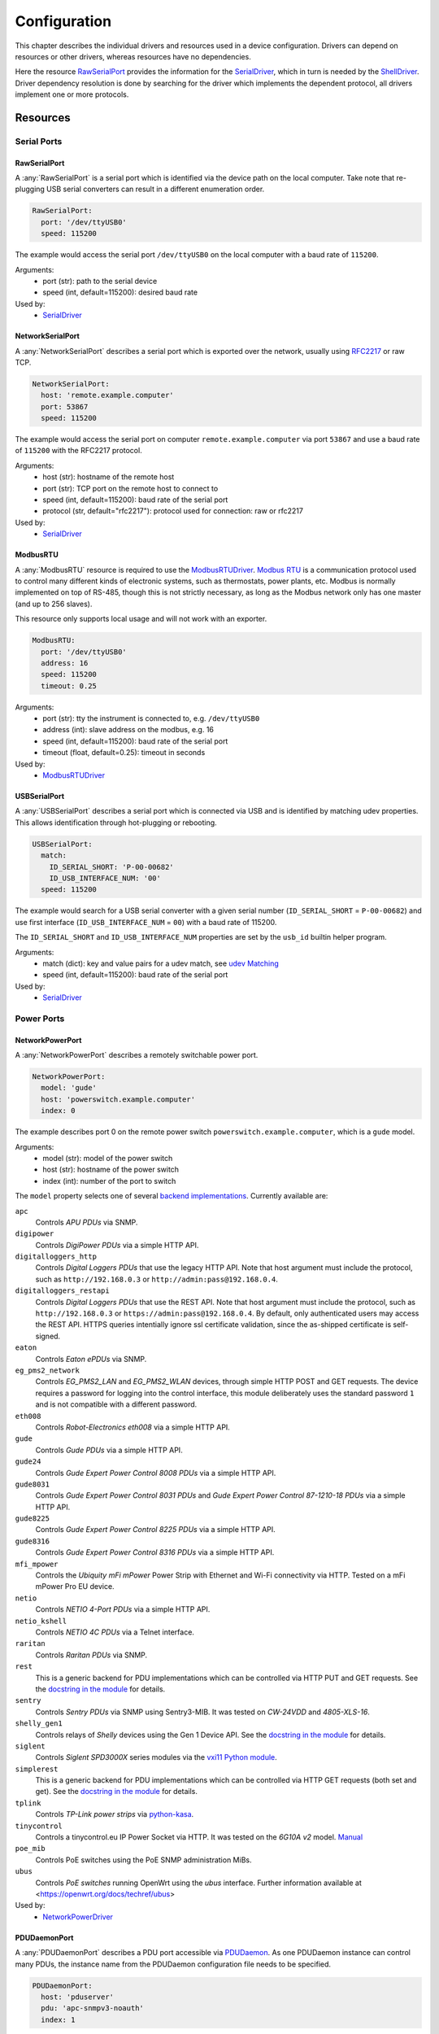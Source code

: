 Configuration
=============
This chapter describes the individual drivers and resources used in a device
configuration.
Drivers can depend on resources or other drivers, whereas resources
have no dependencies.

.. image:: res/config_graph.svg
   :width: 50%

Here the resource `RawSerialPort`_ provides the information for the
`SerialDriver`_, which in turn is needed by the `ShellDriver`_.
Driver dependency resolution is done by searching for the driver which
implements the dependent protocol, all drivers implement one or more protocols.

Resources
---------

Serial Ports
~~~~~~~~~~~~

RawSerialPort
+++++++++++++
A :any:`RawSerialPort` is a serial port which is identified via the device path
on the local computer.
Take note that re-plugging USB serial converters can result in a different
enumeration order.

.. code-block:: yaml

   RawSerialPort:
     port: '/dev/ttyUSB0'
     speed: 115200

The example would access the serial port ``/dev/ttyUSB0`` on the local computer
with a baud rate of ``115200``.

Arguments:
  - port (str): path to the serial device
  - speed (int, default=115200): desired baud rate

Used by:
  - `SerialDriver`_

NetworkSerialPort
+++++++++++++++++
A :any:`NetworkSerialPort` describes a serial port which is exported over the
network, usually using `RFC2217 <https://datatracker.ietf.org/doc/rfc2217/>`_
or raw TCP.

.. code-block:: yaml

   NetworkSerialPort:
     host: 'remote.example.computer'
     port: 53867
     speed: 115200

The example would access the serial port on computer
``remote.example.computer`` via port ``53867`` and use a baud rate of
``115200`` with the RFC2217 protocol.

Arguments:
  - host (str): hostname of the remote host
  - port (str): TCP port on the remote host to connect to
  - speed (int, default=115200): baud rate of the serial port
  - protocol (str, default="rfc2217"): protocol used for connection: raw or
    rfc2217

Used by:
  - `SerialDriver`_

ModbusRTU
+++++++++
A :any:`ModbusRTU` resource is required to use the `ModbusRTUDriver`_.
`Modbus RTU <https://en.wikipedia.org/wiki/Modbus>`_ is a communication
protocol used to control many different kinds of electronic systems, such as
thermostats, power plants, etc.
Modbus is normally implemented on top of RS-485, though this is not strictly
necessary, as long as the Modbus network only has one master (and up to 256
slaves).

This resource only supports local usage and will not work with an exporter.

.. code-block:: yaml

    ModbusRTU:
      port: '/dev/ttyUSB0'
      address: 16
      speed: 115200
      timeout: 0.25

Arguments:
  - port (str): tty the instrument is connected to, e.g. ``/dev/ttyUSB0``
  - address (int): slave address on the modbus, e.g. 16
  - speed (int, default=115200): baud rate of the serial port
  - timeout (float, default=0.25): timeout in seconds

Used by:
  - `ModbusRTUDriver`_

USBSerialPort
+++++++++++++
A :any:`USBSerialPort` describes a serial port which is connected via USB and
is identified by matching udev properties.
This allows identification through hot-plugging or rebooting.

.. code-block:: yaml

   USBSerialPort:
     match:
       ID_SERIAL_SHORT: 'P-00-00682'
       ID_USB_INTERFACE_NUM: '00'
     speed: 115200

The example would search for a USB serial converter with a given serial number
(``ID_SERIAL_SHORT`` = ``P-00-00682``) and use first interface
(``ID_USB_INTERFACE_NUM`` = ``00``) with a baud rate of 115200.

The ``ID_SERIAL_SHORT`` and ``ID_USB_INTERFACE_NUM`` properties are set by the
``usb_id`` builtin helper program.

Arguments:
  - match (dict): key and value pairs for a udev match, see `udev Matching`_
  - speed (int, default=115200): baud rate of the serial port

Used by:
  - `SerialDriver`_

Power Ports
~~~~~~~~~~~

NetworkPowerPort
++++++++++++++++
A :any:`NetworkPowerPort` describes a remotely switchable power port.

.. code-block:: yaml

   NetworkPowerPort:
     model: 'gude'
     host: 'powerswitch.example.computer'
     index: 0

The example describes port 0 on the remote power switch
``powerswitch.example.computer``, which is a ``gude`` model.

Arguments:
  - model (str): model of the power switch
  - host (str): hostname of the power switch
  - index (int): number of the port to switch

The ``model`` property selects one of several `backend implementations
<https://github.com/labgrid-project/labgrid/tree/master/labgrid/driver/power>`_.
Currently available are:

``apc``
  Controls *APU PDUs* via SNMP.

``digipower``
  Controls *DigiPower PDUs* via a simple HTTP API.

``digitalloggers_http``
  Controls *Digital Loggers PDUs* that use the legacy HTTP API. Note that
  host argument must include the protocol, such as
  ``http://192.168.0.3`` or ``http://admin:pass@192.168.0.4``.

``digitalloggers_restapi``
  Controls *Digital Loggers PDUs* that use the REST API. Note that
  host argument must include the protocol, such as
  ``http://192.168.0.3`` or ``https://admin:pass@192.168.0.4``.
  By default, only authenticated users may access the REST API.
  HTTPS queries intentially ignore ssl certificate validation, since
  the as-shipped certificate is self-signed.

``eaton``
  Controls *Eaton ePDUs* via SNMP.

``eg_pms2_network``
  Controls *EG_PMS2_LAN* and *EG_PMS2_WLAN* devices, through simple HTTP POST
  and GET requests. The device requires a password for logging into the
  control interface, this module deliberately uses the standard password ``1``
  and is not compatible with a different password.

``eth008``
  Controls *Robot-Electronics eth008* via a simple HTTP API.

``gude``
  Controls *Gude PDUs* via a simple HTTP API.

``gude24``
  Controls *Gude Expert Power Control 8008 PDUs* via a simple HTTP API.

``gude8031``
  Controls *Gude Expert Power Control 8031 PDUs* and *Gude Expert Power Control 87-1210-18 PDUs* via a simple HTTP API.

``gude8225``
  Controls *Gude Expert Power Control 8225 PDUs* via a simple HTTP API.

``gude8316``
  Controls *Gude Expert Power Control 8316 PDUs* via a simple HTTP API.

``mfi_mpower``
  Controls the *Ubiquity mFi mPower* Power Strip with Ethernet and Wi-Fi connectivity via HTTP.
  Tested on a mFi mPower Pro EU device.

``netio``
  Controls *NETIO 4-Port PDUs* via a simple HTTP API.

``netio_kshell``
  Controls *NETIO 4C PDUs* via a Telnet interface.

``raritan``
  Controls *Raritan PDUs* via SNMP.

``rest``
  This is a generic backend for PDU implementations which can be controlled via
  HTTP PUT and GET requests.
  See the `docstring in the module
  <https://github.com/labgrid-project/labgrid/blob/master/labgrid/driver/power/rest.py>`__
  for details.

``sentry``
  Controls *Sentry PDUs* via SNMP using Sentry3-MIB.
  It was tested on *CW-24VDD* and *4805-XLS-16*.

``shelly_gen1``
  Controls relays of *Shelly* devices using the Gen 1 Device API.
  See the `docstring in the module
  <https://github.com/labgrid-project/labgrid/blob/master/labgrid/driver/power/shelly_gen1.py>`__
  for details.

``siglent``
  Controls *Siglent SPD3000X* series modules via the `vxi11 Python module
  <https://pypi.org/project/python-vxi11/>`_.

``simplerest``
  This is a generic backend for PDU implementations which can be controlled via
  HTTP GET requests (both set and get).
  See the `docstring in the module
  <https://github.com/labgrid-project/labgrid/blob/master/labgrid/driver/power/simplerest.py>`__
  for details.

``tplink``
  Controls *TP-Link power strips* via `python-kasa
  <https://github.com/python-kasa/python-kasa>`_.

``tinycontrol``
  Controls a tinycontrol.eu IP Power Socket via HTTP.
  It was tested on the *6G10A v2* model.
  `Manual <https://tinycontrol.pl/media/documents/manual_IP_Power_Socket__6G10A_v2_LANLIS-010-015_En-1.pdf>`__

``poe_mib``
  Controls PoE switches using the PoE SNMP administration MiBs.

``ubus``
  Controls *PoE switches* running OpenWrt using the *ubus* interface.
  Further information available at <https://openwrt.org/docs/techref/ubus>

Used by:
  - `NetworkPowerDriver`_

PDUDaemonPort
+++++++++++++
A :any:`PDUDaemonPort` describes a PDU port accessible via `PDUDaemon
<https://github.com/pdudaemon/pdudaemon>`_.
As one PDUDaemon instance can control many PDUs, the instance name from the
PDUDaemon configuration file needs to be specified.

.. code-block:: yaml

   PDUDaemonPort:
     host: 'pduserver'
     pdu: 'apc-snmpv3-noauth'
     index: 1

The example describes port ``1`` on the PDU configured as
``apc-snmpv3-noauth``, with PDUDaemon running on the host ``pduserver``.

Arguments:
  - host (str): name of the host running the PDUDaemon
  - pdu (str): name of the PDU in the configuration file
  - index (int): index of the power port on the PDU

Used by:
  - `PDUDaemonDriver`_

YKUSHPowerPort
++++++++++++++
A :any:`YKUSHPowerPort` describes a *YEPKIT YKUSH* USB (HID) switchable USB
hub.

.. code-block:: yaml

   YKUSHPowerPort:
     serial: 'YK12345'
     index: 1

The example describes port 1 on the YKUSH USB hub with the
serial ``YK12345``.
Use ``ykushcmd -l`` to get your serial number.

Arguments:
  - serial (str): serial number of the YKUSH hub
  - index (int): number of the port to switch

Used by:
  - `YKUSHPowerDriver`_

NetworkYKUSHPowerPort
+++++++++++++++++++++
A :any:`NetworkYKUSHPowerPort` describes a `YKUSHPowerPort`_ available on a
remote computer.

USBPowerPort
++++++++++++
A :any:`USBPowerPort` describes a generic switchable USB hub as supported by
`uhubctl <https://github.com/mvp/uhubctl>`_.

.. code-block:: yaml

   USBPowerPort:
     match:
       ID_PATH: 'pci-0000:00:14.0-usb-0:2:1.0'
     index: 1

The example describes port 1 on the hub with the ID_PATH
``pci-0000:00:14.0-usb-0:2:1.0``.
(use ``udevadm info /sys/bus/usb/devices/...`` to find the ID_PATH value)

Arguments:
  - index (int): number of the port to switch
  - match (dict): key and value pairs for a udev match, see `udev Matching`_

Used by:
  - `USBPowerDriver`_

.. note::
   labgrid requires that the interface is contained in the ID_PATH.
   This usually means that the ID_PATH should end with ``:1.0``.
   Only this first interface is registered with the ``hub`` driver labgrid is
   looking for, paths without the interface will fail to match since they use
   the ``usb`` driver.

SiSPMPowerPort
++++++++++++++
A :any:`SiSPMPowerPort` describes a *GEMBIRD SiS-PM* as supported by
`sispmctl <https://sourceforge.net/projects/sispmctl/>`_.

.. code-block:: yaml

   SiSPMPowerPort:
     match:
       ID_PATH: 'platform-1c1a400.usb-usb-0:2'
     index: 1

The example describes port 1 on the hub with the ID_PATH
``platform-1c1a400.usb-usb-0:2``.

Arguments:
  - index (int): number of the port to switch
  - match (dict): key and value pairs for a udev match, see `udev Matching`_

Used by:
  - `SiSPMPowerDriver`_

TasmotaPowerPort
++++++++++++++++
A :any:`TasmotaPowerPort` resource describes a switchable `Tasmota
<https://tasmota.github.io/docs/>`_ power outlet accessed over *MQTT*.

.. code-block:: yaml

   TasmotaPowerPort:
     host: 'this.is.an.example.host.com'
     status_topic: 'stat/tasmota_575A2B/POWER'
     power_topic: 'cmnd/tasmota_575A2B/POWER'
     avail_topic: 'tele/tasmota_575A2B/LWT'

The example uses a *Mosquitto* server at ``this.is.an.example.host.com`` and
has the topics setup for a Tasmota power port that has the ID ``575A2B``.

Arguments:
  - host (str): hostname of the MQTT server
  - status_topic (str): topic that signals the current status as "ON" or "OFF"
  - power_topic (str): topic that allows switching the status between "ON" and
    "OFF"
  - avail_topic (str): topic that signals the availability of the Tasmota power
    outlet

Used by:
  - `TasmotaPowerDriver`_

Digital Outputs
~~~~~~~~~~~~~~~

ModbusTCPCoil
+++++++++++++
A :any:`ModbusTCPCoil` describes a coil accessible via *Modbus TCP*.

.. code-block:: yaml

   ModbusTCPCoil:
     host: '192.168.23.42'
     coil: 1

The example describes the coil with the address ``1`` on the Modbus TCP device
``192.168.23.42``.

Arguments:
  - host (str): hostname of the Modbus TCP server e.g. ``192.168.23.42:502``
  - coil (int): index of the coil, e.g. ``3``
  - invert (bool, default=False): whether the logic level is inverted
    (active-low)
  - write_multiple_coils (bool, default=False): whether to perform write
    using "write multiple coils" method instead of "write single coil"

Used by:
  - `ModbusCoilDriver`_

DeditecRelais8
++++++++++++++
A :any:`DeditecRelais8` describes a *Deditec USB GPO module* with 8 relays.

.. code-block:: yaml

   DeditecRelais8:
     index: 1
     invert: false
     match:
       ID_PATH: 'pci-0000:00:14.0-usb-0:2:1.0'

Arguments:
  - index (int): number of the relay to use
  - invert (bool, default=False): whether the logic level is inverted
    (active-low)
  - match (dict): key and value pairs for a udev match, see `udev Matching`_

Used by:
  - `DeditecRelaisDriver`_

OneWirePIO
++++++++++
A :any:`OneWirePIO` describes a *1-Wire* programmable I/O pin.

.. code-block:: yaml

   OneWirePIO:
     host: 'example.computer'
     path: '/29.7D6913000000/PIO.0'
     invert: false

The example describes a ``PIO.0`` at device address ``29.7D6913000000`` via the
1-Wire server on ``example.computer``.

Arguments:
  - host (str): hostname of the remote system running the 1-Wire server
  - path (str): path on the server to the programmable I/O pin
  - invert (bool, default=False): whether the logic level is inverted
    (active-low)

Used by:
  - `OneWirePIODriver`_

LXAIOBusPIO
+++++++++++
An :any:`LXAIOBusPIO` resource describes a single PIO pin on an LXAIOBusNode.

.. code-block:: yaml

   LXAIOBusPIO:
     host: 'localhost:8080'
     node: 'IOMux-00000003'
     pin: 'OUT0'
     invert: false

The example uses an lxa-iobus-server running on ``localhost:8080``, with node
``IOMux-00000003`` and pin ``OUT0``.

Arguments:
  - host (str): hostname with port of the lxa-io-bus server
  - node (str): name of the node to use
  - pin (str): name of the pin to use
  - invert (bool, default=False): whether to invert the pin

Used by:
  - `LXAIOBusPIODriver`_

NetworkLXAIOBusPIO
++++++++++++++++++
A :any:`NetworkLXAIOBusPIO` describes an `LXAIOBusPIO`_ exported over the network.

HIDRelay
++++++++
An :any:`HIDRelay` resource describes a single output of an HID protocol based
USB relays.
It currently supports the widely used *dcttech USBRelay* and *lctech LCUS*

.. code-block:: yaml

   HIDRelay:
     index: 2
     invert: false
     match:
       ID_PATH: 'pci-0000:00:14.0-usb-0:2:1.0'

Arguments:
  - index (int, default=1): number of the relay to use
  - invert (bool, default=False): whether to invert the relay
  - match (dict): key and value pairs for a udev match, see `udev Matching`_

Used by:
  - `HIDRelayDriver`_

HttpDigitalOutput
+++++++++++++++++
An :any:`HttpDigitalOutput` resource describes a generic digital output that
can be controlled via HTTP.

.. code-block:: yaml

   HttpDigitalOutput:
     url: 'http://host.example/some/endpoint'
     body_asserted: 'On'
     body_deasserted: 'Off'

The example assumes a simple scenario where the same URL is used for PUT
requests that set the output state and GET requests to get the current state.
It also assumes that the returned state matches either "On" or "Off" exactly.

The `HttpDigitalOutputDriver`_ also supports more advanced use cases where the
current state is fetched from another URL and is interpreted using regular
expressions.

Arguments:
  - url (str): URL to use for setting a new state
  - body_asserted (str): request body to send to assert the output
  - body_deasserted (str): request body to send to de-assert the output
  - method (str, default="PUT"): HTTP method to set a new state

  - url_get (str): optional, URL to use instead of ``url`` for getting the state
  - body_get_asserted (str): optional, regular expression that matches an asserted response body
  - body_get_deasserted (str): optional, regular expression that matches a de-asserted response body

Used by:
  - `HttpDigitalOutputDriver`_

NetworkHIDRelay
+++++++++++++++
A :any:`NetworkHIDRelay` describes an `HIDRelay`_ exported over the network.

SysfsGPIO
+++++++++

A :any:`SysfsGPIO` resource describes a GPIO line.

.. code-block:: yaml

   SysfsGPIO:
     index: 12

Arguments:
  - index (int): index of the GPIO line

Used by:
  - `GpioDigitalOutputDriver`_

MatchedSysfsGPIO
++++++++++++++++
A :any:`MatchedSysfsGPIO` describes a GPIO line, like a `SysfsGPIO`_.
The gpiochip is identified by matching udev properties. This allows
identification through hot-plugging or rebooting for controllers like
USB based gpiochips.

.. code-block:: yaml

   MatchedSysfsGPIO:
     match:
       '@SUBSYSTEM': 'usb'
       '@ID_SERIAL_SHORT': 'D38EJ8LF'
     pin: 0

The example would search for a USB gpiochip with the key `ID_SERIAL_SHORT`
and the value `D38EJ8LF` and use the pin 0 of this device.
The `ID_SERIAL_SHORT` property is set by the usb_id builtin helper program.

Arguments:
  - match (dict): key and value pairs for a udev match, see `udev Matching`_
  - pin (int): gpio pin number within the matched gpiochip.

Used by:
  - `GpioDigitalOutputDriver`_

NetworkService
~~~~~~~~~~~~~~
A :any:`NetworkService` describes a remote SSH connection.

.. code-block:: yaml

   NetworkService:
     address: 'example.computer'
     username: 'root'

The example describes a remote SSH connection to the computer
``example.computer`` with the username ``root``.
Set the optional password password property to make SSH login with a password
instead of the key file.

When used with ``labgrid-exporter``, the address can contain a device scope
suffix (such as ``%eth1``), which is especially useful with overlapping address
ranges or link-local IPv6 addresses.
In that case, the SSH connection will be proxied via the exporter, using
``socat`` and the ``labgrid-bound-connect`` sudo helper.
These and the sudo configuration needs to be prepared by the administrator.

Arguments:
  - address (str): hostname of the remote system
  - username (str): username used by SSH
  - password (str, default=""): password used by SSH
  - port (int, default=22): port used by SSH

Used by:
  - `SSHDriver`_

USBMassStorage
~~~~~~~~~~~~~~
A :any:`USBMassStorage` resource describes a USB memory stick or similar
device.

.. code-block:: yaml

   USBMassStorage:
     match:
       ID_PATH: 'pci-0000:06:00.0-usb-0:1.3.2:1.0-scsi-0:0:0:3'

Writing images to disk requires installation of ``dd`` or optionally
``bmaptool`` on the same system as the block device.

For mounting the file system and writing into it,
`PyGObject <https://pygobject.readthedocs.io/>`_ must be installed.
For Debian, the necessary packages are `python3-gi` and `gir1.2-udisks-2.0`.
This is not required for writing images to disks.

Arguments:
  - match (dict): key and value pairs for a udev match, see `udev Matching`_

Used by:
  - `USBStorageDriver`_

NetworkUSBMassStorage
~~~~~~~~~~~~~~~~~~~~~
A :any:`NetworkUSBMassStorage` resource describes a USB memory stick or similar
device available on a remote computer.

The NetworkUSBMassStorage can be used in test cases by calling the
``write_files()``, ``write_image()``, and ``get_size()`` functions.

SigrokDevice
~~~~~~~~~~~~
A :any:`SigrokDevice` resource describes a *Sigrok* device. To select a
specific device from all connected supported devices use the
`SigrokUSBDevice`_.

.. code-block:: yaml

   SigrokDevice:
     driver: 'fx2lafw'
     channels: 'D0=CLK,D1=DATA'

Arguments:
  - driver (str): name of the sigrok driver to use
  - channels (str): optional, channel mapping as described in the
    ``sigrok-cli`` man page
  - channel_group (str): optional, channel group as described in the
    ``sigrok-cli`` man page

Used by:
  - `SigrokDriver`_

IMXUSBLoader
~~~~~~~~~~~~
An :any:`IMXUSBLoader` resource describes a USB device in the imx loader state.

.. code-block:: yaml

   IMXUSBLoader:
     match:
       ID_PATH: 'pci-0000:06:00.0-usb-0:1.3.2:1.0'

Arguments:
  - match (dict): key and value pairs for a udev match, see `udev Matching`_

Used by:
  - `IMXUSBDriver`_
  - `UUUDriver`_
  - `BDIMXUSBDriver`_

MXSUSBLoader
~~~~~~~~~~~~
An :any:`MXSUSBLoader` resource describes a USB device in the *MXS loader
state*.

.. code-block:: yaml

   MXSUSBLoader:
     match:
       ID_PATH: 'pci-0000:06:00.0-usb-0:1.3.2:1.0'

Arguments:
  - match (dict): key and value pairs for a udev match, see `udev Matching`_

Used by:
  - `MXSUSBDriver`_
  - `IMXUSBDriver`_
  - `UUUDriver`_

RKUSBLoader
~~~~~~~~~~~
An :any:`RKUSBLoader` resource describes a USB device in the *Rockchip loader
state*.

.. code-block:: yaml

   RKUSBLoader:
     match:
       ID_PATH: 'pci-0000:06:00.0-usb-0:1.3.2:1.0'

Arguments:
  - match (dict): key and value pairs for a udev match, see `udev Matching`_

Used by:
  - `RKUSBDriver`_

SamsungUSBLoader
~~~~~~~~~~~~~~~~
A :any:`SamsungUSBLoader` resource describes a USB device in the *Samsung
loader state*.

.. code-block:: yaml

   SamsungUSBLoader:
     ## hub d4
     match:
       ID_PATH: pci-0000:03:00.2-usb-0:4.2.4

Arguments:
  - match (dict): key and value pairs for a udev match, see `udev Matching`_

Used by:
  - `SamsungUSBDriver`_

SunxiUSBLoader
~~~~~~~~~~~~~~
A :any:`SunxiUSBLoader` resource describes a USB device in the *Allwinner
loader state*.

.. code-block:: yaml

   SunxiUSBLoader:
     ## hub a12
     match:
       'ID_PATH': 'pci-0000:00:14.0-usb-0:10.4.4:1.0'

Arguments:
  - match (dict): key and value pairs for a udev match, see `udev Matching`_

Used by:
  - `SunxiUSBDriver`_

TegraUSBLoader
~~~~~~~~~~~~~~
A :any:`TegraUSBLoader` resource describes a USB device in the *Tegra
loader state*.

.. code-block:: yaml

   TegraUSBLoader:
     ## hub e9
     ## 1-5.1.2.2
     match:
       'ID_PATH': 'pci-0000:03:00.2-usb-0:3.4.1'

Arguments:
  - match (dict): key and value pairs for a udev match, see `udev Matching`_

Used by:
  - `TegraUSBDriver`_

NetworkMXSUSBLoader
~~~~~~~~~~~~~~~~~~~
A :any:`NetworkMXSUSBLoader` describes an `MXSUSBLoader`_ available on a remote
computer.

NetworkIMXUSBLoader
~~~~~~~~~~~~~~~~~~~
A :any:`NetworkIMXUSBLoader` describes an `IMXUSBLoader`_ available on a remote
computer.

NetworkRKUSBLoader
~~~~~~~~~~~~~~~~~~
A :any:`NetworkRKUSBLoader` describes an `RKUSBLoader`_ available on a remote
computer.

NetworkSamsungUSBLoader
~~~~~~~~~~~~~~~~~~~~~~~
A :any:`NetworkSamsungUSBLoader` describes a `SamsungUSBLoader`_ available on a
remote computer.

NetworkSunxiUSBLoader
~~~~~~~~~~~~~~~~~~~~~
A :any:`NetworkSunxiUSBLoader` describes a `SunxiUSBLoader`_ available on a
remote computer.

NetworkTegraUSBLoader
~~~~~~~~~~~~~~~~~~~~~
A :any:`NetworkTegraUSBLoader` describes a `TegraUSBLoader`_ available on a
remote computer.

AndroidUSBFastboot
~~~~~~~~~~~~~~~~~~
An :any:`AndroidUSBFastboot` resource describes a USB device in the *Fastboot
state*.
Previously, this resource was named AndroidFastboot and this name still
supported for backwards compatibility.

.. code-block:: yaml

   AndroidUSBFastboot:
     match:
       ID_PATH: 'pci-0000:06:00.0-usb-0:1.3.2:1.0'

Arguments:
  - usb_vendor_id (str, default="1d6b"): USB vendor ID to be compared with the
    ``ID_VENDOR_ID`` udev property
  - usb_product_id (str, default="0104"): USB product ID, to be compared with
    the ``ID_MODEL_ID`` udev property
  - match (dict): key and value pairs for a udev match, see `udev Matching`_

Used by:
  - `AndroidFastbootDriver`_

AndroidNetFastboot
~~~~~~~~~~~~~~~~~~
An :any:`AndroidNetFastboot` resource describes a network device in *Fastboot
state*.

.. code-block:: yaml

   AndroidNetFastboot:
     address: '192.168.23.42'

Arguments:
  - address (str): ip address of the fastboot device
  - port (int, default=5554): udp/tcp fastboot port that is used in the
    device. (e.g. Barebox uses port 5554)
  - protocol (str, default="udp"): which protocol should be used when issuing
    fastboot commands. (Barebox supports currently only the udp protocol)

Used by:
  - `AndroidFastbootDriver`_

DFUDevice
~~~~~~~~~
A :any:`DFUDevice` resource describes a USB device in DFU (Device Firmware
Upgrade) mode.

.. code-block:: yaml

   DFUDevice:
     match:
       ID_PATH: 'pci-0000:06:00.0-usb-0:1.3.2:1.0'

Arguments:
  - match (dict): key and value pairs for a udev match, see `udev Matching`_

Used by:
  - `DFUDriver`_

NetworkInterface
~~~~~~~~~~~~~~~~
A :any:`NetworkInterface` resource describes a network adapter (such as
Ethernet or WiFi)

.. code-block:: yaml

   NetworkInterface:
     ifname: 'eth0'

Arguments:
  - ifname (str): name of the interface

Used by:
  - `NetworkInterfaceDriver`_
  - `RawNetworkInterfaceDriver`_

USBNetworkInterface
~~~~~~~~~~~~~~~~~~~
A :any:`USBNetworkInterface` resource describes a USB network adapter (such as
Ethernet or WiFi)

.. code-block:: yaml

   USBNetworkInterface:
     match:
       ID_PATH: 'pci-0000:06:00.0-usb-0:1.3.2:1.0'

Arguments:
  - match (dict): key and value pairs for a udev match, see `udev Matching`_

Used by:
  - `NetworkInterfaceDriver`_
  - `RawNetworkInterfaceDriver`_

RemoteNetworkInterface
~~~~~~~~~~~~~~~~~~~~~~
A :any:`RemoteNetworkInterface` resource describes a `NetworkInterface`_ or
`USBNetworkInterface`_ resource available on a remote computer.

AlteraUSBBlaster
~~~~~~~~~~~~~~~~
An :any:`AlteraUSBBlaster` resource describes an Altera USB blaster.

.. code-block:: yaml

   AlteraUSBBlaster:
     match:
       ID_PATH: 'pci-0000:06:00.0-usb-0:1.3.2:1.0'

Arguments:
  - match (dict): key and value pairs for a udev match, see `udev Matching`_

Used by:
  - `OpenOCDDriver`_
  - `QuartusHPSDriver`_

USBDebugger
~~~~~~~~~~~
A :any:`USBDebugger` resource describes a JTAG USB adapter (for example an
*FTDI FT2232H*).

.. code-block:: yaml

   USBDebugger:
     match:
       ID_PATH: 'pci-0000:00:10.0-usb-0:1.4'

Arguments:
  - match (dict): key and value pairs for a udev match, see `udev Matching`_

Used by:
  - `OpenOCDDriver`_

Servo
~~~~~
A :any:`Servo` resource describes a ChromiumOS
`servo board <https://chromium.googlesource.com/chromiumos/third_party/hdctools/+/HEAD/docs/servo.md>`_
used to control a single DUT. The servo board is connected over USB
and has a unique serial number. A 'servod' daemon takes care of communicating
with servo. It supports all versions of the servo board.

If servod and dut-control are not on your path, set the ``HDCTOOLS`` environment
variable to the correct path.

Note: servod must run as root so you should set up password-less sudo access,
for example by :

.. code-block:: bash

  echo "user ALL=(root) NOPASSWD: /path/to/servod" |sudo tee /etc/sudoers.d/servod
  echo "user ALL=(root) NOPASSWD: /usr/bin/chmod a+rw	/dev/pts*" |sudo tee -a /etc/sudoers.d/servod

Replace 'user' with the username you use to run the exporter. Set the path to
servod correctly. The second line allows the /dev/pts files used by servod to
be accessed by anyone.

To use the Servo resource, install the
`hcdtools <https://chromium.googlesource.com/chromiumos/platform/standalone-hdctools>`_
package on each machine that has servo boards attached.

Note: The Servo resource should appear before resource which use it, such as
`ServoSerialPort`_.

Arguments:
  - servo_name (str): A name used to refer to this servo board. This can be
    anything, so long as it is unique among the Servo resources. Since there
    is one servo for each DUT, it is common to use the target name as the
    servo name.
  - serial (str): Serial number of the servo board
  - port (int): Port number to allocate to the servo board. This is typically
    something in the 9900-9999 range. The port must be unique to the exporter
    which has the servo board. It is recommended to use unique port numbers
    across your entire lab, to avoid confusion
  - board (str): Name of the board that the servo is connected to. This is a
    ChromiumOS code name. It provides hints as to any quirks of the particular
    board. Generally these are not relevant to Labgrid. If the board is
    unknown or not supported, it is silently ignored.

Used by:
  - `ServoDriver`_

.. code-block:: yaml

   Servo:
     servo_name: snow
     serial: 911416-00558
     port: 9906
     board: daisy

NetworkServo
~~~~~~~~~~~~
A :any:`NetworkServo` resource describes a `Servo`_ available
on a remote computer.

ServoSerialPort
~~~~~~~~~~~~~~~
A :any:`ServoSerialPort` resource describes a DUT serial port accessible via
a `Servo`_ board. Only the AP UART is supported.

Arguments:
  - servo_name (str): A name used to refer to the servo board providing the
    serial port. It must match the name in a `Servo`_ reousrce.

.. code-block:: yaml

   ServoSerialPort:
     servo_name: snow

ServoReset
~~~~~~~~~~
A :any:`ServoReset` resource describes a reset signal accessible via a `Servo`_
board. This can be used to reset the DUT.

Arguments:
  - servo_name (str): A name used to refer to the servo board providing the
    serial port. It must match the name in a `Servo`_ reousrce.

.. code-block:: yaml

   ServoReset:
     servo_name: snow

NetworkServoReset
~~~~~~~~~~~~~~~~~
A :any:`NetworkServoReset` resource describes a `ServoReset`_ available
on a remote computer.

ServoRecovery
~~~~~~~~~~~~~
A :any:`ServoRecovery` resource describes a reset signal accessible via a
`Servo`_ board. This can be used to place the DUT in SoC-recovery mode, so that
the boot ROM can be accessed over USB, for firmware download.

Arguments:
  - servo_name (str): A name used to refer to the servo board providing the
    serial port. It must match the name in a `Servo`_ reousrce.

.. code-block:: yaml

   ServoRecovery:
     servo_name: snow

NetworkServoRecovery
~~~~~~~~~~~~~~~~~~~~
A :any:`NetworkServoRecovery` resource describes a `ServoRecovery`_ available
on a remote computer.

SNMPEthernetPort
~~~~~~~~~~~~~~~~
A :any:`SNMPEthernetPort` resource describes a port on an Ethernet switch,
which is accessible via SNMP.

.. code-block:: yaml

   SNMPEthernetPort:
     switch: 'switch-012'
     interface: '17'

Arguments:
  - switch (str): host name of the Ethernet switch
  - interface (str): interface name

Used by:
  - None

SigrokUSBDevice
~~~~~~~~~~~~~~~
A :any:`SigrokUSBDevice` resource describes a *Sigrok* USB device.

.. code-block:: yaml

   SigrokUSBDevice:
     driver: 'fx2lafw'
     channels: 'D0=CLK,D1=DATA'
     match:
       ID_PATH: 'pci-0000:06:00.0-usb-0:1.3.2:1.0'

Arguments:
  - driver (str): name of the sigrok driver to use
  - channels (str): optional, channel mapping as described in the
    ``sigrok-cli`` man page
  - channel_group (str): optional, channel group as described in the
    ``sigrok-cli`` man page
  - match (dict): key and value pairs for a udev match, see `udev Matching`_

Used by:
  - `SigrokDriver`_

NetworkSigrokUSBDevice
~~~~~~~~~~~~~~~~~~~~~~
A :any:`NetworkSigrokUSBDevice` resource describes a *Sigrok* USB device
connected to a host which is exported over the network.
The `SigrokDriver`_ will access it via SSH.

SigrokUSBSerialDevice
~~~~~~~~~~~~~~~~~~~~~
A :any:`SigrokUSBSerialDevice` resource describes a *Sigrok* device which
communicates over a USB serial port instead of being a USB device itself (see
`SigrokUSBDevice`_ for that case).

.. code-block:: yaml

   SigrokUSBSerialDevice:
     driver: 'manson-hcs-3xxx'
     match:
       '@ID_SERIAL_SHORT': 'P-00-02389'

Arguments:
  - driver (str): name of the sigrok driver to use
  - channels (str): optional, channel mapping as described in the
    ``sigrok-cli`` man page
  - channel_group (str): optional, channel group as described in the
    ``sigrok-cli`` man page
  - match (dict): key and value pairs for a udev match, see `udev Matching`_

Used by:
  - `SigrokPowerDriver`_
  - `SigrokDmmDriver`_

USBSDMuxDevice
~~~~~~~~~~~~~~
A :any:`USBSDMuxDevice` resource describes a Pengutronix
`USB-SD-Mux <https://www.pengutronix.de/de/2017-10-23-usb-sd-mux-automated-sd-card-juggler.html>`_
device.

.. code-block:: yaml

   USBSDMuxDevice:
     match:
       '@ID_PATH': 'pci-0000:00:14.0-usb-0:1.2'

Arguments:
  - match (dict): key and value pairs for a udev match, see `udev Matching`_

Used by:
  - `USBSDMuxDriver`_
  - `USBStorageDriver`_

NetworkUSBSDMuxDevice
~~~~~~~~~~~~~~~~~~~~~
A :any:`NetworkUSBSDMuxDevice` resource describes a `USBSDMuxDevice`_ available
on a remote computer.

LXAUSBMux
~~~~~~~~~
An :any:`LXAUSBMux` resource describes a *Linux Automation GmbH USB-Mux* device.

.. code-block:: yaml

   LXAUSBMux:
     match:
       '@ID_PATH': 'pci-0000:00:14.0-usb-0:1.2'

Arguments:
  - match (dict): key and value pairs for a udev match, see `udev Matching`_

Used by:
  - `LXAUSBMuxDriver`_

NetworkLXAUSBMux
~~~~~~~~~~~~~~~~
A :any:`NetworkLXAUSBMux` resource describes an `LXAUSBMux`_ available on a
remote computer.

USBSDWireDevice
~~~~~~~~~~~~~~~
A :any:`USBSDWireDevice` resource describes a Tizen
`SD Wire device <https://web.archive.org/web/20240121081917/https://wiki.tizen.org/SDWire>`_.

.. code-block:: yaml

   USBSDWireDevice:
     match:
       '@ID_PATH': 'pci-0000:00:14.0-usb-0:1.2'

Arguments:
  - match (dict): key and value pairs for a udev match, see `udev Matching`_

Used by:
  - `USBSDWireDriver`_
  - `USBStorageDriver`_

NetworkUSBSDWireDevice
~~~~~~~~~~~~~~~~~~~~~~
A :any:`NetworkUSBSDWireDevice` resource describes a `USBSDWireDevice`_ available
on a remote computer.

USBVideo
~~~~~~~~
A :any:`USBVideo` resource describes a USB video camera which is supported by a
Video4Linux2 (v4l2) kernel driver.

.. code-block:: yaml

   USBVideo:
     match:
       '@ID_PATH': 'pci-0000:00:14.0-usb-0:1.2'

Arguments:
  - match (dict): key and value pairs for a udev match, see `udev Matching`_

Used by:
  - `USBVideoDriver`_

NetworkUSBVideo
~~~~~~~~~~~~~~~
A :any:`NetworkUSBVideo` resource describes a `USBVideo`_ resource available
on a remote computer.

USBAudioInput
~~~~~~~~~~~~~
A :any:`USBAudioInput` resource describes a USB audio input which is supported
by an ALSA kernel driver.

.. code-block:: yaml

   USBAudioInput:
     match:
       ID_PATH: 'pci-0000:00:14.0-usb-0:3:1.0'

Arguments:
  - index (int, default=0): ALSA PCM device number (as in
    ``hw:CARD=<card>,DEV=<index>``)
  - match (dict): key and value pairs for a udev match, see `udev Matching`_

Used by:
  - `USBAudioInputDriver`_

NetworkUSBAudioInput
~~~~~~~~~~~~~~~~~~~~
A :any:`NetworkUSBAudioInput` resource describes a `USBAudioInput`_ resource
available on a remote computer.

USBTMC
~~~~~~
A :any:`USBTMC` resource describes an oscilloscope connected via the *USB TMC
protocol*.
The low-level communication is handled by the "usbtmc" kernel driver.

.. code-block:: yaml

   USBTMC:
     match:
       '@ID_PATH': 'pci-0000:00:14.0-usb-0:1.2'

Arguments:
  - match (dict): key and value pairs for a udev match, see `udev Matching`_

A udev rules file may be needed to allow access for non-root users:

.. code-block:: none

   DRIVERS=="usbtmc", MODE="0660", GROUP="plugdev"

Used by:
  - `USBTMCDriver`_

NetworkUSBTMC
~~~~~~~~~~~~~
A :any:`NetworkUSBTMC` resource describes a `USBTMC`_ resource available
on a remote computer.

Flashrom
~~~~~~~~
A :any:`Flashrom` resource is used to configure the parameters to a local
installed flashrom instance.
It is assumed that flashrom is installed on the host and the executable is
configured in:

.. code-block:: yaml

  tools:
    flashrom: '/usr/sbin/flashrom'

Arguments:
  - programmer (str): programmer device as described in ``-p, --programmer`` in
    ``man 8 flashrom``

The resource must configure which programmer to use and the parameters to the
programmer.
The programmer parameter is passed directly to the flashrom bin hence
``man 8 flashrom`` can be used for reference.
Below an example where the local spidev is used.

.. code-block:: yaml

  Flashrom:
    programmer: 'linux_spi:dev=/dev/spidev0.1,spispeed=30000'

Used by:
  - `FlashromDriver`_

NetworkFlashrom
~~~~~~~~~~~~~~~
A :any:`NetworkFlashrom` describes a `Flashrom`_ available on a remote computer.

USBFlashableDevice
~~~~~~~~~~~~~~~~~~
A :any:`USBFlashableDevice` represents an "opaque" USB device used by custom
flashing programs.
There is usually not anything useful that can be done with the interface other
than running a flashing program with `FlashScriptDriver`_.

.. note::
   This resource is only intended to be used as a last resort when it is
   impossible or impractical to use a different resource

.. code-block:: yaml

   USBFlashableDevice:
     match:
       SUBSYSTEM: 'usb'
       ID_SERIAL: '1234'

Arguments:
  - match (dict): key and value pairs for a udev match, see `udev Matching`_

Used by:
  - `FlashScriptDriver`_

NetworkUSBFlashableDevice
~~~~~~~~~~~~~~~~~~~~~~~~~
A :any:`NetworkUSBFlashableDevice` resource describes a `USBFlashableDevice`_
resource available on a remote computer

DediprogFlasher
~~~~~~~~~~~~~~~
A :any:`DediprogFlasher` resource is used to configure the parameters to a
locally installed dpmcd instance.
It is assumed that dpcmd is installed on the host and the executable can be
configured via:

.. code-block:: yaml

  tools:
    dpcmd: '/usr/sbin/dpcmd'

Arguments:
  - vcc (str): ``3.5V``, ``2.5V`` or ``1.8V``.

For instance, to flash using 3.5 V VCC:

.. code-block:: yaml

  DediprogFlasher:
    vcc: '3.5V'

Used by:
  - `DediprogFlashDriver`_

NetworkDediprogFlasher
~~~~~~~~~~~~~~~~~~~~~~
A :any:`NetworkDediprogFlasher` describes a `DediprogFlasher`_ available on a
remote computer.

SFEmulator
~~~~~~~~~~
A :any:`SFEmulator` resource is used to configure the parameters for a
SPI-flash emulator. This allows a DUT's SPI flash to be replaced or
overridden with a USB-connected emulator, which is much faster to load than
reprogramming the DUT's actual SPI flash.

So far only the Dediprog EM100-PRO is supported, so there is no 'model' property
defined.

Arguments:
  - serial (str): Serial number of the device
  - chip (str): SPI-flash chip to emulate

.. code-block:: yaml

  SFEmulator:
    serial: DP025143
    chip: W25Q64CV

Used by:
  - `SFEmulatorDriver`_

NetworkSFEmulator
~~~~~~~~~~~~~~~~~
A :any:`NetworkSFEmulator` describes a `SFEmulator`_ available on a
remote computer.

XenaManager
~~~~~~~~~~~
A :any:`XenaManager` resource describes a *Xena Manager* instance which is the
instance the `XenaDriver`_ must connect to in order to configure a Xena
chassis.

.. code-block:: yaml

   XenaManager:
     hostname: 'example.computer'

Arguments:
  - hostname (str): hostname or IP of the management address of the Xena tester

Used by:
  - `XenaDriver`_

PyVISADevice
~~~~~~~~~~~~
A :any:`PyVISADevice` resource describes a test stimuli device controlled by
PyVISA.
Such device could be a signal generator.

.. code-block:: yaml

   PyVISADevice:
     type: 'TCPIP'
     url: '192.168.110.11'

Arguments:
  - type (str): device resource type following the PyVISA resource syntax, e.g.
    ASRL, TCPIP...
  - url (str): device identifier on selected resource, e.g. <ip> for TCPIP
    resource
  - backend (str): optional, Visa library backend, e.g. '@sim' for pyvisa-sim backend

Used by:
  - `PyVISADriver`_

HTTPVideoStream
~~~~~~~~~~~~~~~
An :any:`HTTPVideoStream` resource describes an IP video stream over HTTP or HTTPS.

.. code-block:: yaml

   HTTPVideoStream:
     url: 'http://192.168.110.11/0.ts'

Arguments:
  - url (str): URI of the IP video stream

Used by:
  - `HTTPVideoDriver`_

USBHub
~~~~~~

A :any:`USBHub` resource describes an USB hub.
There is no corresponding driver, as this resource is only useful to monitor
whether the expected USB hubs are detected by an exporter.
To control individual ports, use `USBPowerPort`_.

.. code-block:: yaml

   USBHub:
     match:
       ID_PATH: 'pci-0000:02:00.0-usb-0:4:1.0'


Arguments:
  - match (dict): key and value pairs for a udev match, see `udev Matching`_

Used by:
  - none

Providers
~~~~~~~~~
Providers describe directories that are accessible by the target over a
specific protocol.
This is useful for software installation in the bootloader (via TFTP) or
downloading update artifacts under Linux (via HTTP).

They are used with the :any:`ManagedFile` helper, which ensures that the file
is available on the server. For HTTP and TFTP, a symlink from the internal
directory to the uploaded file is created.
The path for the target is generated by replacing the internal prefix with the
external prefix.
For NFS, it is assumed that ``/var/cache/labgrid`` is exported.
The information required for mounting and accessing staged files are returned,
see below.

For now, the TFTP/NFS/HTTP server needs to be configured before using it from
labgrid.

TFTPProvider
++++++++++++
A :any:`TFTPProvider` resource describes a TFTP server.

.. code-block:: yaml

   TFTPProvider:
     internal: '/srv/tftp/board-23/'
     external: 'board-23/'

Arguments:
  - internal (str): path prefix to the local directory accessible by the target
  - external (str): corresponding path prefix for use by the target

Used by:
  - `TFTPProviderDriver`_

HTTPProvider
++++++++++++
An :any:`HTTPProvider` resource describes an HTTP server.

.. code-block:: yaml

   HTTPProvider:
     internal: '/srv/www/board-23/'
     external: 'http://192.168.1.1/board-23/'

Arguments:
  - internal (str): path prefix to the local directory accessible by the target
  - external (str): corresponding path prefix for use by the target

Used by:
  - `HTTPProviderDriver`_

NFSProvider
+++++++++++
An :any:`NFSProvider` resource describes an NFS server.

.. code-block:: yaml

   NFSProvider: {}

Arguments:
  - None

Used by:
  - `NFSProviderDriver`_

RemoteTFTPProvider
++++++++++++++++++
A :any:`RemoteTFTPProvider` describes a `TFTPProvider`_ resource available on
a remote computer.

.. code-block:: yaml

   RemoteTFTPProvider
     host: 'tftphost'
     internal: '/srv/tftp/board-23/'
     external: 'board-23/'

Arguments:
  - host (str): hostname of the remote host
  - internal (str): path prefix to the TFTP root directory on ``host``
  - external (str): corresponding path prefix for use by the target

Used by:
  - `TFTPProviderDriver`_

RemoteHTTPProvider
++++++++++++++++++
A :any:`RemoteHTTPProvider` describes an `HTTPProvider`_ resource available on
a remote computer.

.. code-block:: yaml

   RemoteHTTPProvider:
     host: 'httphost'
     internal: '/srv/www/board-23/'
     external: 'http://192.168.1.1/board-23/'

Arguments:
  - host (str): hostname of the remote host
  - internal (str): path prefix to the HTTP root directory on ``host``
  - external (str): corresponding path prefix for use by the target

Used by:
  - `HTTPProviderDriver`_

RemoteNFSProvider
+++++++++++++++++
A :any:`RemoteNFSProvider` describes an `NFSProvider`_ resource available on a
remote computer.

.. code-block:: yaml

   RemoteNFSProvider:
     host: 'nfshost'

Arguments:
  - host (str): hostname of the remote host

Used by:
  - `NFSProviderDriver`_

RemotePlace
~~~~~~~~~~~
A :any:`RemotePlace` describes a set of resources attached to a labgrid remote
place.

.. code-block:: yaml

   RemotePlace:
     name: 'example-place'

The example describes the remote place ``example-place``. It will connect to the
labgrid remote coordinator, wait until the resources become available and expose
them to the internal environment.

Arguments:
  - name (str): name or pattern of the remote place

Used by:
  - potentially all drivers

DockerDaemon
~~~~~~~~~~~~
A :any:`DockerDaemon` describes where to contact a *docker daemon* process.
DockerDaemon also participates in managing `NetworkService`_ instances
created through interaction with that daemon.

.. code-block:: yaml

   DockerDaemon:
     docker_daemon_url: 'unix://var/run/docker.sock'

The example describes a docker daemon accessible via the
``/var/run/docker.sock`` unix socket. When used by a `DockerDriver`_, the
`DockerDriver`_ will first create a docker container which the
DockerDaemon resource will subsequently use to create one/more
`NetworkService`_ instances - as specified by `DockerDriver`_ configuration.
Each `NetworkService`_ instance corresponds to a network service running inside
the container.

Moreover, DockerDaemon will remove any hanging containers if
DockerDaemon is used several times in a row - as is the case when
executing test suites. Normally `DockerDriver`_ - when deactivated -
cleans up the created docker container; programming errors, keyboard
interrupts or unix kill signals may lead to hanging containers, however;
therefore auto-cleanup is important.

Arguments:
  - docker_daemon_url (str): url of the daemon to use for this target

Used by:
  - `DockerDriver`_

.. _udev-matching:

udev Matching
~~~~~~~~~~~~~
labgrid allows the exporter (or the client-side environment) to match resources
via udev rules.
Any udev property key and value can be used, path matching USB devices is
allowed as well.
The udev resources become available as soon as they are plugged into the
computer running the exporter.

The initial matching and monitoring for udev events is handled by the
:any:`UdevManager` class.
This manager is automatically created when a resource derived from
:any:`USBResource` (such as :any:`USBSerialPort`, :any:`IMXUSBLoader` or
:any:`AndroidUSBFastboot`) is instantiated.

To identify the kernel device which corresponds to a configured `USBResource`,
each existing (and subsequently added) kernel device is matched against the
configured resources.
This is based on a list of `match entries` which must all be tested
successfully against the potential kernel device.
Match entries starting with an ``@`` are checked against the device's parents
instead of itself; here one matching parent causes the check to be successful.

A given `USBResource` class has builtin match entries that are checked first,
for example that the ``SUBSYSTEM`` is ``tty`` as in the case of the
:any:`USBSerialPort`.
Only if these succeed, match entries provided by the user for the resource
instance are considered.

In addition to the properties reported by ``udevadm monitor --udev
--property``, elements of the ``ATTR(S){}`` dictionary (as shown by ``udevadm
info <device> -a``) are useable as match keys.
Finally ``sys_name`` allows matching against the name of the directory in
sysfs.
All match entries must succeed for the device to be accepted.

labgrid provides a small utility called ``labgrid-suggest`` which will
output the proper YAML formatted snippets for you.
These snippets can be added under the resource key in an environment
configuration or under their own entries in an exporter configuration file.

As the USB bus number can change depending on the kernel driver initialization
order, it is better to use the ``ID_PATH`` instead of ``sys_name`` for USB
devices.

In the default udev configuration, ``ID_PATH`` is not available for all USB
devices, but that can be changed by creating a udev rules file:

.. code-block:: none

  SUBSYSTEMS=="usb", IMPORT{builtin}="path_id"

The following examples show how to use the udev matches for some common
use-cases.

Matching a USB Serial Converter on a Hub Port
+++++++++++++++++++++++++++++++++++++++++++++
This will match any USB serial converter connected below the hub port 1.2.5.5
on bus 1.
The ``ID_PATH`` value corresponds to the hierarchy of buses and ports as shown
with ``udevadm info /dev/ttyUSB0``.

.. code-block:: yaml

  USBSerialPort:
    match:
      '@ID_PATH': 'pci-0000:05:00.0-usb-0:1.2.5.5'

Note the ``@`` in the ``@ID_PATH`` match, which applies this match to the
device's parents instead of directly to itself.
This is necessary for the `USBSerialPort`_ because we actually want to find the
``ttyUSB?`` device below the USB serial converter device.

Matching an Android USB Fastboot Device
+++++++++++++++++++++++++++++++++++++++
In this case, we want to match the USB device on that port directly, so we
don't use a parent match.

.. code-block:: yaml

  AndroidUSBFastboot:
    match:
      ID_PATH: 'pci-0000:05:00.0-usb-0:1.2.3'

Matching a Specific UART in a Dual-Port Adapter
+++++++++++++++++++++++++++++++++++++++++++++++
On this board, the serial console is connected to the second port of an
on-board dual-port USB-UART.
The board itself is connected to the bus 3 and port path ``10.2.2.2``.
The correct value can be shown by running ``udevadm info /dev/ttyUSB9`` in our
case:

.. code-block:: bash
  :emphasize-lines: 21

  $ udevadm info /dev/ttyUSB9
  P: /devices/pci0000:00/0000:00:14.0/usb3/3-10/3-10.2/3-10.2.2/3-10.2.2.2/3-10.2.2.2:1.1/ttyUSB9/tty/ttyUSB9
  N: ttyUSB9
  S: serial/by-id/usb-FTDI_Dual_RS232-HS-if01-port0
  S: serial/by-path/pci-0000:00:14.0-usb-0:10.2.2.2:1.1-port0
  E: DEVLINKS=/dev/serial/by-id/usb-FTDI_Dual_RS232-HS-if01-port0 /dev/serial/by-path/pci-0000:00:14.0-usb-0:10.2.2.2:1.1-port0
  E: DEVNAME=/dev/ttyUSB9
  E: DEVPATH=/devices/pci0000:00/0000:00:14.0/usb3/3-10/3-10.2/3-10.2.2/3-10.2.2.2/3-10.2.2.2:1.1/ttyUSB9/tty/ttyUSB9
  E: ID_BUS=usb
  E: ID_MODEL=Dual_RS232-HS
  E: ID_MODEL_ENC=Dual\x20RS232-HS
  E: ID_MODEL_FROM_DATABASE=FT2232C Dual USB-UART/FIFO IC
  E: ID_MODEL_ID=6010
  E: ID_PATH=pci-0000:00:14.0-usb-0:10.2.2.2:1.1
  E: ID_PATH_TAG=pci-0000_00_14_0-usb-0_10_2_2_2_1_1
  E: ID_REVISION=0700
  E: ID_SERIAL=FTDI_Dual_RS232-HS
  E: ID_TYPE=generic
  E: ID_USB_DRIVER=ftdi_sio
  E: ID_USB_INTERFACES=:ffffff:
  E: ID_USB_INTERFACE_NUM=01
  E: ID_VENDOR=FTDI
  E: ID_VENDOR_ENC=FTDI
  E: ID_VENDOR_FROM_DATABASE=Future Technology Devices International, Ltd
  E: ID_VENDOR_ID=0403
  E: MAJOR=188
  E: MINOR=9
  E: SUBSYSTEM=tty
  E: TAGS=:systemd:
  E: USEC_INITIALIZED=9129609697

We use the ``ID_USB_INTERFACE_NUM`` to distinguish between the two ports:

.. code-block:: yaml

  USBSerialPort:
    match:
      '@ID_PATH': 'pci-0000:05:00.0-usb-2:10.2.2.2'
      ID_USB_INTERFACE_NUM: '01'

Matching a USB UART by Serial Number
++++++++++++++++++++++++++++++++++++
Most of the USB serial converters in our lab have been programmed with unique
serial numbers.
This makes it easy to always match the same one even if the USB topology
changes or a board has been moved between host systems.

.. code-block:: yaml

  USBSerialPort:
    match:
      ID_SERIAL_SHORT: 'P-00-03564'

To check if your device has a serial number, you can use ``udevadm info``:

.. code-block:: bash

  $ udevadm info /dev/ttyUSB5 | grep SERIAL_SHORT
  E: ID_SERIAL_SHORT=P-00-03564

In the background, the additional properties are provided by the builtin ``usb_id``
udev helper::

  $ udevadm test-builtin usb_id /sys/class/tty/ttyUSB0
  Load module index
  Parsed configuration file /lib/systemd/network/99-default.link
  Parsed configuration file /lib/systemd/network/73-usb-net-by-mac.link
  Created link configuration context.
  ID_VENDOR=Silicon_Labs
  ID_VENDOR_ENC=Silicon\x20Labs
  ID_VENDOR_ID=10c4
  ID_MODEL=CP2102_USB_to_UART_Bridge_Controller
  ID_MODEL_ENC=CP2102\x20USB\x20to\x20UART\x20Bridge\x20Controller
  ID_MODEL_ID=ea60
  ID_REVISION=0100
  ID_SERIAL=Silicon_Labs_CP2102_USB_to_UART_Bridge_Controller_P-00-03564
  ID_SERIAL_SHORT=P-00-03564
  ID_TYPE=generic
  ID_BUS=usb
  ID_USB_INTERFACES=:ff0000:
  ID_USB_INTERFACE_NUM=00
  ID_USB_DRIVER=cp210x
  Unload module index
  Unloaded link configuration context.

Drivers
-------

SerialDriver
~~~~~~~~~~~~
A :any:`SerialDriver` connects to a serial port. It requires one of the serial
port resources.

Binds to:
  port:
    - `NetworkSerialPort`_
    - `RawSerialPort`_
    - `USBSerialPort`_

.. code-block:: yaml

   SerialDriver:
     txdelay: 0.05

Implements:
  - :any:`ConsoleProtocol`
  - :any:`ResetProtocol`

Arguments:
  - txdelay (float, default=0.0): time in seconds to wait before sending each byte
  - timeout (float, default=3.0): time in seconds to wait for a network serial port before
    an error occurs

ModbusRTUDriver
~~~~~~~~~~~~~~~
A :any:`ModbusRTUDriver` connects to a ModbusRTU resource. This driver only
supports local usage and will not work with an exporter.

The driver is implemented using the
`minimalmodbus <https://minimalmodbus.readthedocs.io/en/stable/>`_ Python
library.
The implementation only supports that labgrid will be the master on the Modbus
network.

.. code-block:: yaml

    ModbusRTUDriver: {}

Binds to:
  resource:
    - `ModbusRTU`_

Implements:
  - None (yet)

Arguments:
  - None

ShellDriver
~~~~~~~~~~~
A :any:`ShellDriver` binds on top of a :any:`ConsoleProtocol` and is designed
to interact with a login prompt and a Linux shell.

Binds to:
  console:
    - :any:`ConsoleProtocol`

Implements:
  - :any:`CommandProtocol`
  - :any:`FileTransferProtocol`

.. code-block:: yaml

   ShellDriver:
     prompt: 'root@[\w-]+:[^ ]+ '
     login_prompt: ' login: '
     username: 'root'

Arguments:
  - prompt (regex): shell prompt to match after logging in
  - login_prompt (regex): match for the login prompt
  - username (str): username to use during login
  - password (str): optional, password to use during login.
    Can be an empty string.
  - keyfile (str): optional, keyfile to upload after login, making the
    `SSHDriver`_ usable
  - login_timeout (int, default=60): timeout for login prompt detection in
    seconds
  - await_login_timeout (int, default=2): time in seconds of silence that needs
    to pass before sending a newline to device.
  - console_ready (regex): optional, pattern used by the kernel to inform
    the user that a console can be activated by pressing enter.
  - post_login_settle_time (int, default=0): seconds of silence after logging in
    before check for a prompt. Useful when the console is interleaved with boot
    output which may interrupt prompt detection.

.. note::
   `bash >= 5.1 <https://www.gnu.org/software/bash/manual/bash.html#index-enable_002dbracketed_002dpaste>`_
   enables bracketed-paste mode by default,
   allowing the terminal emulator to tell a program whether input was typed or
   pasted.
   To achieve this, ``\e[?2004h`` is inserted when user input is expected,
   enabling paste detection.

   Add ``\x1b\[\?2004h`` at the beginning of the prompt argument to allow the
   ShellDriver to still match the prompt in this case.

.. _conf-sshdriver:

SSHDriver
~~~~~~~~~
An :any:`SSHDriver` requires a `NetworkService`_ resource and allows the
execution of commands and file upload via network.
It uses SSH's ``ServerAliveInterval`` option to detect failed connections.

If a shared SSH connection to the target is already open, it will reuse it when
running commands.
In that case, ``ServerAliveInterval`` should be set outside of labgrid, as it
cannot be enabled for an existing connection.

Binds to:
  networkservice:
    - `NetworkService`_

Implements:
  - :any:`CommandProtocol`
  - :any:`FileTransferProtocol`

.. code-block:: yaml

   SSHDriver:
     keyfile: 'example.key'

Arguments:
  - keyfile (str): optional, filename of private key to login into the remote system
    (has precedence over `NetworkService`_'s password)
  - stderr_merge (bool, default=False): set to True to make ``run()`` return stderr merged with
    stdout, and an empty list as second element.
  - connection_timeout (float, default=30.0): timeout when trying to establish connection to
    target.
  - explicit_sftp_mode (bool, default=False): if set to True, ``put()``, ``get()``, and ``scp()``
    will explicitly use the SFTP protocol for file transfers instead of scp's default protocol
  - explicit_scp_mode (bool, default=False): if set to True, ``put()``, ``get()``, and ``scp()``
    will explicitly use the SCP protocol for file transfers instead of scp's default protocol
  - username (str, default=username from `NetworkService`_): username used by SSH
  - password (str, default=password from `NetworkService`_): password used by SSH

UBootDriver
~~~~~~~~~~~
A :any:`UBootDriver` interfaces with a U-Boot bootloader via a
:any:`ConsoleProtocol`.

Binds to:
  console:
    - :any:`ConsoleProtocol`

Implements:
  - :any:`CommandProtocol`
  - :any:`LinuxBootProtocol`

.. code-block:: yaml

   UBootDriver:
     prompt: 'Uboot> '
     boot_commands:
       net: 'run netboot'
       spi: 'run spiboot'

Arguments:
  - prompt (regex, default=""): U-Boot prompt to match
  - autoboot (regex, default="stop autoboot"): autoboot message to match
  - password (str): optional, U-Boot unlock password
  - interrupt (str, default="\\n"): string to interrupt autoboot (use ``\\x03`` for CTRL-C)
  - init_commands (tuple): optional, tuple of commands to execute after matching the
    prompt
  - password_prompt (str, default="enter Password: "): regex to match the U-Boot password prompt
  - bootstring (str): optional, regex to match on Linux Kernel boot
  - boot_command (str, default="run bootcmd"): boot command for booting target
  - boot_commands (dict, default={}): boot commands by name for LinuxBootProtocol boot command
  - login_timeout (int, default=30): timeout for login prompt detection in seconds
  - boot_timeout (int, default=30): timeout for initial Linux Kernel version detection

SmallUBootDriver
~~~~~~~~~~~~~~~~
A :any:`SmallUBootDriver` interfaces with stripped-down *U-Boot* variants that
are sometimes used in cheap consumer electronics.

SmallUBootDriver is meant as a driver for U-Boot with only little functionality
compared to a standard U-Boot.
Especially is copes with the following limitations:

- The U-Boot does not have a real password-prompt but can be activated by
  entering a "secret" after a message was displayed.
- The command line does not have a built-in echo command.
  Thus this driver uses "Unknown Command" messages as marker before and after
  the output of a command.
- Since there is no echo we cannot return the exit code of the command.
  Commands will always return 0 unless the command was not found.

This driver needs the following features activated in U-Boot to work:

- The U-Boot must not have a real password prompt. Instead it must be keyword
  activated.
  For example it should be activated by a dialog like the following:

  - U-Boot: "Autobooting in 1s..."
  - labgrid: "secret"
  - U-Boot: <switching to console>

- The U-Boot must be able to parse multiple commands in a single line separated
  by ";".
- The U-Boot must support the "bootm" command to boot from a memory location.

Binds to:
  console:
    - :any:`ConsoleProtocol` (see `SerialDriver`_)

Implements:
  - :any:`CommandProtocol`
  - :any:`LinuxBootProtocol`

.. code-block:: yaml

   SmallUBootDriver:
     prompt: 'ap143-2\.0> '
     boot_expression: 'Autobooting in 1 seconds'
     boot_secret: 'tpl'

Arguments:
  - boot_expression (str, default="U-Boot 20\\d+"): regex to match the U-Boot start string
  - boot_secret (str, default="a"): secret used to unlock prompt
  - boot_secret_nolf (bool, default=False): send boot_secret without new line
  - login_timeout (int, default=60): timeout for password/login prompt detection
  - for other arguments, see `UBootDriver`_

UBootProviderDriver
~~~~~~~~~~~~~~~~~~~

The :any:`UBootProviderDriver` provides a way to build U-Boot for a target.
U-Boot provides a 'buildman' tool which this driver uses, so Labgrid itself does
not know how to build U-Boot. The buildman tool works automatically provided
that you have set it up with suitable toolchains. See
`buildman <https://docs.u-boot.org/en/latest/build/buildman.html>`_ for more
information.

This driver is most commonly used to build the current U-Boot source (checked
out in a development directory) to produce an image which Labgrid can write to
a board for development and testing purposes.

It can also build a source tree as is, a specific commit, or even apply a patch
to a specific commit.

When using U-Boot's pytest, this driver can use the U_BOOT_SOURCE_DIR and
U_BOOT_BUILD_DIR environment variables provided by pytest to select the source
directory. It can then build U-Boot under the control of the pytests, allowing
U-Boot's tests to be run on any board in your lab.

U-Boot has a
`Binman <https://docs.u-boot.org/en/latest/develop/package/index.html>`_
tool which can locate required binary blobs needed to make
a particular build work. Where these binaries are missing, the driver reports
the Binman error. The arguments can be used to provide the directory used to
hold the binaries.

If the build fails, e.g. due to a compile error, the driver raises a
subprocess.CalledProcessError exception and labgrid-client shows the error
output.

This driver is automatically used by the UBootStrategy driver, when
bootstrapping is selected.

Variables:
  - commit (str): Optional commit to build (branch name, tag or hash)
  - patch (str): Optional file containing a patch to apply
  - use-board (str): Optional board to build, instead of the normal one
    specified in the environment file
  - do-clean (str): If set to "1" this cleans the build before starting,
    otherwise it does an incremental build

Environment variables:
  - U_BOOT_BUILD_DIR (str): If present, this is used as the build directory for
    U-Boot, otherwise the directory <uboot_build_base>/<board> is used
  - U_BOOT_SOURCE_DIR (str): If present, this is used as a source directory for
    U-Boot, otherwise uboot_source is used, unless a commit is provided, in
    which case a workdir is used (see uboot_workdirs)

Arguments:
  - board (str): Name of the board to use (U-Boot build target)
  - bl31 (str): Optional filename of the BL31 binary
  - binman_indir (str): Optional directory containing required binaries

Paths:
  - uboot_build_base (str): Base directory to hold the builds, e.g. '/tmp/b'.
    Each board is built in a subdirectory of this.
  - uboot_workdirs (str): Base directory to hold the git work directories, e.g.
    '/tmp/b/workdirs'. Each board's source code is staged in a subdirectory of
    this. This path is only needed if a commit is provided to be cherry-picked
    onto the main source tree.
  - uboot_source (str): Directory of the main git tree containing the U-Boot
    source, e.g. '/home/fred/u-boot'

Tools:
  - buildman (str): Path to the buildman tool. The path to this tool within the
    U-Boot tree is 'tools/buildman/buildman' but it common to use a separate
    checkout so that the tool does not change when you are building different
    U-Boot commits. In the example below, a 'buildman.stable' symlink has been
    created from ~/bin to 'tools/buildman/buildman' in a separate U-Boot tree,
    which is seldom updated.

.. code-block:: yaml

   UBootProviderDriver:
     board: chromebook_samus
     binman_indir: /home/dev/samus/bin

   UBootProviderDriver:
     board: orangepi_pc2
     bl31: /home/dev/arm-trusted-firmware/build/sun50i_a64/debug/bl31.bin

.. code-block:: yaml

   paths:
     uboot_build_base: "/tmp/b"
     uboot_workdirs: "/tmp/b/workdirs"
     uboot_source: "/home/dev/u-boot/files"

   tools:
     buildman: "buildman.stable"

UBootWriterDriver
~~~~~~~~~~~~~~~~~

Writing U-Boot to a board can be complicated, because each SoC uses its own
means of booting. This driver encapsulates those differences and is able to
write U-Boot to a wide variety of boards. It works using a U-Boot build
directory, where U-Boot has been built for a particular board. typically using
the `UBootProviderDriver`_ driver. It then picks out the necessary files from
that directory and writes them to the selected boot media, or sends them using
the SoC-specific bootrom.

This driver is automatically used by the UBootStrategy driver, when
bootstrapping is selected.  It uses the 'send' method when 'do-send' is set to 1
and the 'write()' method otherwise. For the 'send' method, the relevant
SoC-specific, USB-loader driver must be provided.

Binds to:
  serial:
    - `USBStorageDriver`_ Storage device, required when writing using a method
      other than 'em100'
    - `USBSDWireDriver`_ SDwire device (optional)
    - `SFEmulatorDriver`_ SPI-flash emulator driver, required when writing
      using the 'em100' method

Arguments:
  - method (str): Name of the SoC-specific method to use, e.g. 'sunxi'. See the
    driver for supported methods
  - bl1 (str): Optional filename of the BL1 binary
  - bl2 (str): Optional filename of the BL2 binary
  - tzsw (str): Optional filename of the Trustzone software binary

.. code-block:: yaml

   UBootWriterDriver:
     method: em100

.. code-block:: yaml

   UBootWriterDriver:
     method: samsung
     bl1: /home/dev/xu3/bl1.bin.hardkernel
     bl2: /home/dev/xu3/bl2.bin.hardkernel.1mb_uboot
     tzsw: /home/dev/xu3/tzsw.bin.hardkernel

BareboxDriver
~~~~~~~~~~~~~
A :any:`BareboxDriver` interfaces with a *barebox* bootloader via a
:any:`ConsoleProtocol`.

Binds to:
  console:
    - :any:`ConsoleProtocol`

Implements:
  - :any:`CommandProtocol`
  - :any:`LinuxBootProtocol`

.. code-block:: yaml

   BareboxDriver:
     prompt: 'barebox@[^:]+:[^ ]+ '

Arguments:
  - prompt (regex, default=""): barebox prompt to match
  - autoboot (regex, default="stop autoboot"): autoboot message to match
  - interrupt (str, default="\\n"): string to interrupt autoboot (use "\\x03" for CTRL-C)
  - bootstring (regex, default="Linux version \\d"): regex that indicating that the Linux Kernel is
    booting
  - password (str): optional, password to use for access to the shell
  - login_timeout (int, default=60): timeout for access to the shell

ExternalConsoleDriver
~~~~~~~~~~~~~~~~~~~~~
An :any:`ExternalConsoleDriver` implements the :any:`ConsoleProtocol` on top of
a command executed on the local computer.

Binds to:
  - None

Implements:
  - :any:`ConsoleProtocol`

.. code-block:: yaml

   ExternalConsoleDriver:
     cmd: 'microcom /dev/ttyUSB2'
     txdelay: 0.05

Arguments:
  - cmd (str): command to execute and then bind to.
  - txdelay (float, default=0.0): time in seconds to wait before sending each byte

AndroidFastbootDriver
~~~~~~~~~~~~~~~~~~~~~
An :any:`AndroidFastbootDriver` allows the upload of images to a device in the
USB or network *Fastboot state*.

Binds to:
  fastboot:
    - `AndroidUSBFastboot`_
    - RemoteAndroidUSBFastboot
    - `AndroidNetFastboot`_
    - RemoteAndroidNetFastboot

Implements:
  - None (yet)

.. code-block:: yaml

   AndroidFastbootDriver:
     boot_image: 'mylocal.image'
     sparse_size: '100M'

Arguments:
  - boot_image (str): optional, image key referring to the image to boot
  - flash_images (dict): optional, partition to image key mapping referring to
    images to flash to the device
  - sparse_size (str): optional, sparse files greater than given size (see
    fastboot manpage -S option for allowed size suffixes). The default is the
    same as the fastboot default, which is computed after querying the target's
    ``max-download-size`` variable.

DFUDriver
~~~~~~~~~
A :any:`DFUDriver` allows the download of images to a device in DFU (Device
Firmware Upgrade) mode.

Binds to:
  dfu:
    - `DFUDevice`_
    - NetworkDFUDevice

Implements:
  - None (yet)

.. code-block:: yaml

   DFUDriver: {}

Arguments:
  - None

OpenOCDDriver
~~~~~~~~~~~~~
An :any:`OpenOCDDriver` controls *OpenOCD* to bootstrap a target with a
bootloader.

Note that OpenOCD supports specifying USB paths since
`a1b308ab <https://sourceforge.net/p/openocd/code/ci/a1b308ab/>`_ which was released with v0.11.
The OpenOCDDriver passes the resource's USB path.
Depending on which OpenOCD version is installed it is either used correctly or
a warning is displayed and the first resource seen is used, which might be the
wrong USB device.
Consider updating your OpenOCD version when using multiple USB Blasters.

Binds to:
  interface:
    - `AlteraUSBBlaster`_
    - NetworkAlteraUSBBlaster
    - `USBDebugger`_
    - NetworkUSBDebugger

Implements:
  - :any:`BootstrapProtocol`

.. code-block:: yaml

   OpenOCDDriver:
     config: 'local-settings.cfg'
     image: 'bitstream'
     interface_config: 'ftdi/lambdaconcept_ecpix-5.cfg'
     board_config: 'lambdaconcept_ecpix-5.cfg'
     load_commands:
     - 'init'
     - 'svf -quiet {filename}'
     - 'exit'

Arguments:
  - config (str/list): optional, OpenOCD configuration file(s)
  - search (str): optional, include search path for scripts
  - image (str): optional, name of the image to bootstrap onto the device
  - interface_config (str): optional, interface config in the ``openocd/scripts/interface/`` directory
  - board_config (str): optional, board config in the ``openocd/scripts/board/`` directory
  - load_commands (list of str): optional, load commands to use instead of ``init``, ``bootstrap {filename}``, ``shutdown``

QuartusHPSDriver
~~~~~~~~~~~~~~~~
A :any:`QuartusHPSDriver` controls the "Quartus Prime Programmer and Tools" to
flash a target's QSPI.

Binds to:
  interface:
    - `AlteraUSBBlaster`_
    - NetworkAlteraUSBBlaster

Implements:
  - None

Arguments:
  - image (str): optional, filename of image to write into QSPI flash

The driver can be used in test cases by calling its ``flash()`` method. An
example strategy is included in labgrid.

ManualPowerDriver
~~~~~~~~~~~~~~~~~
A :any:`ManualPowerDriver` requires the user to control the target power
states.
This is required if a strategy is used with the target, but no automatic power
control is available.

The driver's name will be displayed during interaction.

Binds to:
  - None

Implements:
  - :any:`PowerProtocol`
  - :any:`ResetProtocol`

.. code-block:: yaml

   ManualPowerDriver:
     name: 'example-board'

Arguments:
  - None

ExternalPowerDriver
~~~~~~~~~~~~~~~~~~~
An :any:`ExternalPowerDriver` is used to control a target power state via an
external command.

Binds to:
  - None

Implements:
  - :any:`PowerProtocol`
  - :any:`ResetProtocol`

.. code-block:: yaml

   ExternalPowerDriver:
     cmd_on: 'example_command on'
     cmd_off: 'example_command off'
     cmd_cycle: 'example_command cycle'

Arguments:
  - cmd_on (str): command to turn power to the board on
  - cmd_off (str): command to turn power to the board off
  - cmd_cycle (str): optional command to switch the board off and on
  - delay (float, default=2.0): delay in seconds between off and on, if cmd_cycle is not set

AlwaysPowerDriver
~~~~~~~~~~~~~~~~~
An :any:`ExternalPowerDriver` can be used for target which have no power
control but are always on. This allows the strategy to still expect a
:any:`PowerProtocol` driver and obtain one.

Any attempt to power on or off is ignored.

Binds to:
  - None

Implements:
  - :any:`PowerProtocol`

NetworkPowerDriver
~~~~~~~~~~~~~~~~~~
A :any:`NetworkPowerDriver` controls a `NetworkPowerPort`_, allowing control of
the target power state without user interaction.

Binds to:
  port:
    - `NetworkPowerPort`_

Implements:
  - :any:`PowerProtocol`
  - :any:`ResetProtocol`

.. code-block:: yaml

   NetworkPowerDriver:
     delay: 5.0

Arguments:
  - delay (float, default=2.0): delay in seconds between off and on

PDUDaemonDriver
~~~~~~~~~~~~~~~
A :any:`PDUDaemonDriver` controls a `PDUDaemonPort`_, allowing control of the
target power state without user interaction.

.. note::
  PDUDaemon processes commands in the background, so the actual state change
  may happen several seconds after calls to PDUDaemonDriver return.

Binds to:
  port:
    - `PDUDaemonPort`_

Implements:
  - :any:`PowerProtocol`
  - :any:`ResetProtocol`

.. code-block:: yaml

   PDUDaemonDriver:
     delay: 5.0

Arguments:
  - delay (float, default=5.0): delay in seconds between off and on

YKUSHPowerDriver
~~~~~~~~~~~~~~~~
A :any:`YKUSHPowerDriver` controls a `YKUSHPowerPort`_, allowing control of the
target power state without user interaction.

Binds to:
  port:
    - `YKUSHPowerPort`_
    - `NetworkYKUSHPowerPort`_

Implements:
  - :any:`PowerProtocol`
  - :any:`ResetProtocol`

.. code-block:: yaml

   YKUSHPowerDriver:
     delay: 5.0

Arguments:
  - delay (float, default=2.0): delay in seconds between off and on

DigitalOutputPowerDriver
~~~~~~~~~~~~~~~~~~~~~~~~
A :any:`DigitalOutputPowerDriver` can be used to control the power of a device
using a DigitalOutputDriver.

Using this driver you probably want an external relay to switch the
power of your DUT.

Binds to:
  output:
    - :any:`DigitalOutputProtocol`

Implements:
  - :any:`PowerProtocol`
  - :any:`ResetProtocol`

.. code-block:: yaml

   DigitalOutputPowerDriver:
     delay: 2.0

Arguments:
  - delay (float, default=1.0): delay in seconds between off and on

USBPowerDriver
~~~~~~~~~~~~~~
A :any:`USBPowerDriver` controls a `USBPowerPort`_, allowing control of the
target power state without user interaction.

Binds to:
  hub:
    - `USBPowerPort`_
    - NetworkUSBPowerPort

Implements:
  - :any:`PowerProtocol`
  - :any:`ResetProtocol`

.. code-block:: yaml

   USBPowerDriver:
     delay: 5.0

Arguments:
  - delay (float, default=2.0): delay in seconds between off and on

SiSPMPowerDriver
~~~~~~~~~~~~~~~~
A :any:`SiSPMPowerDriver` controls a `SiSPMPowerPort`_, allowing control of the
target power state without user interaction.

Binds to:
  port:
    - `SiSPMPowerPort`_
    - NetworkSiSPMPowerPort

Implements:
  - :any:`PowerProtocol`
  - :any:`ResetProtocol`

.. code-block:: yaml

   SiSPMPowerDriver:
     delay: 5.0

Arguments:
  - delay (float, default=2.0): delay in seconds between off and on

TasmotaPowerDriver
~~~~~~~~~~~~~~~~~~
A :any:`TasmotaPowerDriver` controls a `TasmotaPowerPort`_, allowing the outlet
to be switched on and off.

Binds to:
  power:
    - `TasmotaPowerPort`_

Implements:
  - :any:`PowerProtocol`

.. code-block:: yaml

   TasmotaPowerDriver:
     delay: 5.0

Arguments:
  - delay (float, default=2.0): delay in seconds between off and on

GpioDigitalOutputDriver
~~~~~~~~~~~~~~~~~~~~~~~
The :any:`GpioDigitalOutputDriver` writes a digital signal to a GPIO line.

This driver configures GPIO lines via `the sysfs kernel interface <https://www.kernel.org/doc/html/latest/gpio/sysfs.html>`.
While the driver automatically exports the GPIO, it does not configure it in any other way than as an output.

Binds to:
  gpio:
    - `SysfsGPIO`_
    - `MatchedSysfsGPIO`_
    - NetworkSysfsGPIO

Implements:
  - :any:`DigitalOutputProtocol`

.. code-block:: yaml

   GpioDigitalOutputDriver: {}

Arguments:
  - None

SerialPortDigitalOutputDriver
~~~~~~~~~~~~~~~~~~~~~~~~~~~~~
The :any:`SerialPortDigitalOutputDriver` makes it possible to use a UART
as a 1-Bit general-purpose digital output.

This driver acts on top of a SerialDriver and uses the its pyserial port to
control the flow control lines.

Binds to:
  serial:
    - `SerialDriver`_

Implements:
  - :any:`DigitalOutputProtocol`

.. code-block:: yaml

   SerialPortDigitalOutputDriver:
     signal: 'dtr'
     invert: false
     bindings:
       serial: 'nameOfSerial'

Arguments:
  - signal (str): control signal to use: "dtr" or "rts"
  - invert (bool): whether to invert the signal
  - bindings (dict): optional, a named resource of the type SerialDriver to
    bind against. This is only needed if you have multiple
    SerialDriver in your environment (what is likely to be the case
    if you are using this driver).

FileDigitalOutputDriver
~~~~~~~~~~~~~~~~~~~~~~~
The :any:`FileDigitalOutputDriver` uses a file
to write arbitrary string representations of booleans
to a file and read from it.

The file is checked to exist at configuration time.

If the file's content does not match any of the representations
reading defaults to False.

A prime example for using this driver is Linux's sysfs.

Binds to:
  - None

Implements:
  - :any:`DigitalOutputProtocol`

.. code-block:: yaml

   FileDigitalOutputDriver:
     filepath: '/sys/class/leds/myled/brightness'

Arguments:
  - filepath (str): file that is used for reads and writes.
  - false_repr (str, default="0\\n"): representation for False
  - true_repr (str, default="1\\n"): representation for True

DigitalOutputResetDriver
~~~~~~~~~~~~~~~~~~~~~~~~
A :any:`DigitalOutputResetDriver` uses a DigitalOutput to reset the target.

Binds to:
  output:
    - :any:`DigitalOutputProtocol`

Implements:
  - :any:`ResetProtocol`

.. code-block:: yaml

   DigitalOutputResetDriver:
     delay: 2.0

Arguments:
  - delay (float, default=1.0): delay in seconds between setting the output 0 and 1.

DigitalOutputRecoveryDriver
~~~~~~~~~~~~~~~~~~~~~~~~~~~
A :any:`DigitalOutputRecoveryDriver` uses a DigitalOutput to hold the target in
reset.

Binds to:
  output:
    - :any:`DigitalOutputProtocol`

Implements:
  - :any:`RecoveryProtocol`

.. code-block:: yaml

   DigitalOutputRecoveryDriver:

Arguments:
  - delay (float, default=1.0): delay in seconds between setting the output 0 and 1.

ModbusCoilDriver
~~~~~~~~~~~~~~~~
A :any:`ModbusCoilDriver` controls a `ModbusTCPCoil`_ resource.
It can set and get the current state of the resource.

Binds to:
  coil:
    - `ModbusTCPCoil`_

Implements:
  - :any:`DigitalOutputProtocol`

.. code-block:: yaml

   ModbusCoilDriver: {}

Arguments:
  - None

HIDRelayDriver
~~~~~~~~~~~~~~
An :any:`HIDRelayDriver` controls an `HIDRelay`_ or `NetworkHIDRelay`_ resource.
It can set and get the current state of the resource.

Binds to:
  relay:
    - `HIDRelay`_
    - `NetworkHIDRelay`_

Implements:
  - :any:`DigitalOutputProtocol`
  - :any:`RecoveryProtocol`

.. code-block:: yaml

   HIDRelayDriver: {}

Arguments:
  - None

ManualSwitchDriver
~~~~~~~~~~~~~~~~~~
A :any:`ManualSwitchDriver` requires the user to control a switch or jumper on
the target.
This can be used if a driver binds to a :any:`DigitalOutputProtocol`, but no
automatic control is available.

Binds to:
  - None

Implements:
  - :any:`DigitalOutputProtocol`

.. code-block:: yaml

   ManualSwitchDriver:
     description: 'Jumper 5'

Arguments:
  - description (str): optional, description of the switch or jumper on the target

DeditecRelaisDriver
~~~~~~~~~~~~~~~~~~~
A :any:`DeditecRelaisDriver` controls a *Deditec* relay resource.
It can set and get the current state of the resource.

Binds to:
  relais:
    - `DeditecRelais8`_
    - NetworkDeditecRelais8

Implements:
  - :any:`DigitalOutputProtocol`

.. code-block:: yaml

   DeditecRelaisDriver: {}

Arguments:
  - None

MXSUSBDriver
~~~~~~~~~~~~
An :any:`MXSUSBDriver` is used to upload an image into a device in the *MXS USB
loader state*.
This is useful to bootstrap a bootloader onto a device.

Binds to:
  loader:
    - `MXSUSBLoader`_
    - `NetworkMXSUSBLoader`_

Implements:
  - :any:`BootstrapProtocol`

.. code-block:: yaml

   targets:
     main:
       drivers:
         MXSUSBDriver:
           image: 'mybootloaderkey'

   images:
     mybootloaderkey: 'path/to/mybootloader.img'

Arguments:
  - image (str): optional, key in :ref:`images <labgrid-device-config-images>` containing the path
    of an image to bootstrap onto the target

IMXUSBDriver
~~~~~~~~~~~~
An :any:`IMXUSBDriver` is used to upload an image into a device in the *i.MX
USB loader state*.
This is useful to bootstrap a bootloader onto a device.
This driver uses the ``imx-usb-loader`` tool from barebox.

Binds to:
  loader:
    - `IMXUSBLoader`_
    - `NetworkIMXUSBLoader`_
    - `MXSUSBLoader`_
    - `NetworkMXSUSBLoader`_

Implements:
  - :any:`BootstrapProtocol`

.. code-block:: yaml

   targets:
     main:
       drivers:
         IMXUSBDriver:
           image: 'mybootloaderkey'

   images:
     mybootloaderkey: 'path/to/mybootloader.img'

Arguments:
  - image (str): optional, key in :ref:`images <labgrid-device-config-images>` containing the path
    of an image to bootstrap onto the target

BDIMXUSBDriver
~~~~~~~~~~~~~~
The :any:`BDIMXUSBDriver` is used to upload bootloader images into an *i.MX
device* in the *USB SDP mode*.
This driver uses the ``imx_usb`` tool by Boundary Devices.
Compared to the ``imx-usb-loader``, it supports two-stage upload of U-Boot
images.
The images paths need to be specified from code instead of in the YAML
environment, as the correct image depends on the system state.

Binds to:
  loader:
    - `IMXUSBLoader`_
    - `NetworkIMXUSBLoader`_

Implements:
  - :any:`BootstrapProtocol`

.. code-block:: yaml

   targets:
     main:
       drivers:
         BDIMXUSBDriver: {}

Arguments:
  - None

RKUSBDriver
~~~~~~~~~~~
An :any:`RKUSBDriver` is used to upload an image into a device in the *Rockchip
USB loader state*.
This is useful to bootstrap a bootloader onto a device.

Binds to:
  loader:
    - `RKUSBLoader`_
    - `NetworkRKUSBLoader`_

Implements:
  - :any:`BootstrapProtocol`

.. code-block:: yaml

   targets:
     main:
       drivers:
         RKUSBDriver:
           image: 'mybootloaderkey'
           usb_loader: 'myloaderkey'

   images:
     mybootloaderkey: 'path/to/mybootloader.img'
     myloaderkey: 'path/to/myloader.bin'

Arguments:
  - image (str): optional, key in :ref:`images <labgrid-device-config-images>` containing the path
    of an image to bootstrap onto the target
  - usb_loader (str): optional, key in :ref:`images <labgrid-device-config-images>` containing the path
    of a first-stage bootloader image to write

SunxiUSBDriver
~~~~~~~~~~~~~~
A :any:`SunxiUSBDriver` is used to upload an image into a device in the
*Allwinner loader state*. This is useful to bootstrap a bootloader onto a
device.

Note that sunxi is the common name for Allwinner SoCs, since they have product
codes like sun50i, sun7i, etc.

The load happens in two stages, first SPL and then U-Boot proper.

Binds to:
  loader:
    - `SunxiUSBLoader`_
    - `NetworkSunxiUSBLoader`_

Implements:
  - :any:`BootstrapProtocol`

.. code-block:: yaml

   targets:
     main:
       drivers:
         SunxiUSBDriver:
           loadaddr: 0x4a000000
   tools:
     sunxi-fel: '/home/dev/bin/sunxi-fel'

Arguments:
  - loadaddr (int): address to use when loading U-Boot. This depends on the
    SoC being used. The easiest way to find this value is to check the
    *CONFIG_TEXT_BASE* value in U-Boot
  - image (str): Optional image filename

 Tools:
  - sunxi-fel: Path to the 'sunxi-fel' tool (default is 'sunxi-fel')

SamsungUSBDriver
~~~~~~~~~~~~~~~~
A :any:`SamsungUSBDriver` is used to upload an image into a device in the
*Samsung loader state*. This is useful to bootstrap a bootloader onto a device.

The load happens in three stages: BL1, SPL and U-Boot proper.

Binds to:
  loader:
    - `SamsungUSBLoader`_
    - `NetworkSamsungUSBLoader`_

Implements:
  - :any:`BootstrapProtocol`

.. code-block:: yaml

   targets:
     main:
       drivers:
         SamsungUSBDriver:
           bl1: '/home/dev/exynos/snow/u-boot.bl1.bin'
           bl1_loadaddr: 0x02021400
           spl_loadaddr: 0x02023400
           loadaddr: 0x43e00000
   tools:
     smdk-usbdl: '/home/dev/bin/smdk-usbdl'

Arguments:
  - bl1 (str): Filename of the BL1 file which sets up the SoC
  - bl1_loadaddr (int): Load address of the BL1 file. This depends on the SoC
    spl_load_addr (int): Load address of SPL. The easiest way to find this value
    is to check the *CONFIG_SPL_TEXT_BASE* value in U-Boot
  - loadaddr (int): address to use when loading U-Boot. This depends on the
    SoC being used. The easiest way to find this value is to check the
    *CONFIG_TEXT_BASE* value in U-Boot
  - image (str): Optional image filename

 Tools:
  - smdk-usbdl: Path to the 'smdk-usbdl' tool (default is 'smdk-usbdl')

TegraUSBDriver
~~~~~~~~~~~~~~
A :any:`TegraUSBDriver` is used to upload an image into a device in the
*Nvidia Tegra loader state*. This is useful to bootstrap a bootloader onto a
device.

The load happens in a single stage, with U-Boot proper sent along with a
*BCT* (Binary Control Tool) configuration file which contains memory timings,
etc.

Binds to:
  loader:
    - `TegraUSBLoader`_
    - `NetworkTegraUSBLoader`_

Implements:
  - :any:`BootstrapProtocol`

.. code-block:: yaml

   targets:
     main:
       drivers:
         TegraUSBDriver:
           loadaddr: 0x80108000
           bct: '/home/dev/tegra124/nvidia/norrin/PM370_Hynix_2GB_H5TC4G63AFR_PBA_924MHz_01212014.bct'
           usb_path: 1-3.4.1
   tools:
     tegrarcm: '/home/dev/bin/tegrarcm'

Arguments:
  - loadaddr (int): address to use when loading U-Boot. This depends on the
    SoC being used. The easiest way to find this value is to check the
    *CONFIG_TEXT_BASE* value in U-Boot
  - bct (str): path to the BCT (configuration file)
  - usb_path (str): USB device to program. This can be obtained using udevadm
    with the USB bus and device number. For example
    `udevadm info /dev/bus/usb/003/042` then look at DEVPATH.
  - image (str): Optional image filename

 Tools:
  - tegrarcm: Path to the 'tegrarcm' tool (default is 'tegrarcm')

UUUDriver
~~~~~~~~~
A :any:`UUUDriver` is used to upload an image into a device in the *NXP USB
loader state*.
This is useful to bootstrap a bootloader onto a device.

Binds to:
  loader:
    - `MXSUSBLoader`_
    - `NetworkMXSUSBLoader`_
    - `IMXUSBLoader`_
    - `NetworkIMXUSBLoader`_

Implements:
  - :any:`BootstrapProtocol`

.. code-block:: yaml

   targets:
     main:
       drivers:
         UUUDriver:
           image: 'mybootloaderkey'
           script: 'spl'

   images:
     mybootloaderkey: 'path/to/mybootloader.img'

Arguments:
  - image (str): optional, key in :ref:`images <labgrid-device-config-images>` containing the path
    of an image to bootstrap onto the target
  - script (str): optional, run built-in script with ``uuu -b``, called with image as arg0

USBStorageDriver
~~~~~~~~~~~~~~~~
A :any:`USBStorageDriver` allows access to a USB stick or similar local or
remote device.

Binds to:
  storage:
    - `USBMassStorage`_
    - `NetworkUSBMassStorage`_
    - `USBSDMuxDevice`_
    - `NetworkUSBSDMuxDevice`_
    - `USBSDWireDevice`_
    - `NetworkUSBSDWireDevice`_

Implements:
  - None (yet)

.. code-block:: yaml

   USBStorageDriver:
     image: 'flashimage'

.. code-block:: yaml

   images:
     flashimage: '../images/myusb.image'

Arguments:
  - image (str): optional, key in :ref:`images <labgrid-device-config-images>` containing the path
    of an image to write to the target

OneWirePIODriver
~~~~~~~~~~~~~~~~
A :any:`OneWirePIODriver` controls a `OneWirePIO`_ resource.
It can set and get the current state of the resource.

Binds to:
  port:
    - `OneWirePIO`_

Implements:
  - :any:`DigitalOutputProtocol`

.. code-block:: yaml

   OneWirePIODriver: {}

Arguments:
  - None

TFTPProviderDriver
~~~~~~~~~~~~~~~~~~
The :any:`TFTPProviderDriver` controls its corresponding TFTP resource, either
locally or remotely.

Binds to:
  provider:
    - `TFTPProvider`_
    - `RemoteTFTPProvider`_

Implements:
  - None (yet)

.. code-block:: yaml

   TFTPProviderDriver: {}

Arguments:
  - None

The driver can be used in test cases by calling its ``stage()`` method, which
returns the path to be used by the target.

HTTPProviderDriver
~~~~~~~~~~~~~~~~~~
The :any:`HTTPProviderDriver` controls its corresponding HTTP resource, either
locally or remotely.

Binds to:
  provider:
    - `HTTPProvider`_
    - `RemoteHTTPProvider`_

Implements:
  - None (yet)

.. code-block:: yaml

   HTTPProviderDriver: {}

Arguments:
  - None

The driver can be used in test cases by calling its ``stage()`` method, which
returns the path to be used by the target.

NFSProviderDriver
~~~~~~~~~~~~~~~~~
An :any:`NFSProviderDriver` controls an `NFSProvider`_ resource.

Binds to:
  provider:
    - `NFSProvider`_
    - `RemoteNFSProvider`_

Implements:
  - None (yet)

.. code-block:: yaml

   NFSProviderDriver: {}

Arguments:
  - None

The driver can be used in test cases by calling its ``stage()`` method, which
returns an NFSFile object with ``host``, ``export`` and ``relative_file_path``
attributes.

QEMUDriver
~~~~~~~~~~
The :any:`QEMUDriver` allows the usage of a QEMU instance as a target.
It requires several arguments, listed below.
The kernel, flash, rootfs and dtb arguments refer to images and paths declared
in the environment configuration.

Binds to:
  - None

.. code-block:: yaml

   QEMUDriver:
     qemu_bin: 'qemu_arm'
     machine: 'vexpress-a9'
     cpu: 'cortex-a9'
     memory: '512M'
     boot_args: 'root=/dev/root console=ttyAMA0,115200'
     extra_args: ''
     kernel: 'kernel'
     rootfs: 'rootfs'
     dtb: 'dtb'
     nic: 'user'

   QEMUDriver:
     qemu_bin: qemu-i386
     machine: pc
     cpu: core2duo
     memory: 2G
     extra_args: "-accel kvm"
     nic: user,model=virtio-net-pci
     disk: disk-image

.. code-block:: yaml

   tools:
     qemu_arm: '/bin/qemu-system-arm'
   paths:
     rootfs: '../images/root'
   images:
     dtb: '../images/mydtb.dtb'
     kernel: '../images/vmlinuz'

Implements:
  - :any:`ConsoleProtocol`
  - :any:`PowerProtocol`

Arguments:
  - qemu_bin (str): reference to the tools key for the QEMU binary
  - machine (str): optional, QEMU machine type
  - cpu (str): optional, QEMU cpu type
  - memory (str): QEMU memory size (ends with M or G)
  - extra_args (str): optional, extra QEMU arguments, they are passed directly to the QEMU binary
  - boot_args (str): optional, additional kernel boot argument
  - kernel (str): optional, reference to the images key for the kernel
  - disk (str): optional, reference to the images key for the disk image
  - disk_opts (str): optional, additional QEMU disk options
  - flash (str): optional, reference to the images key for the flash image
  - rootfs (str): optional, reference to the paths key for use as the virtio-9p filesystem
  - dtb (str): optional, reference to the image key for the device tree
  - bios (str): optional, reference to the image key for the bios image
  - display (str, default="none"): display output to enable; must be one of:

    - none: Do not create a display device
    - fb-headless: Create a headless framebuffer device
    - egl-headless: Create a headless GPU-backed graphics card. Requires host support
    - qemu-default: Don't override QEMU default settings

  - nic (str): optional, configuration string to pass to QEMU to create a network interface

The QEMUDriver also requires the specification of:

- a tool key, this contains the path to the QEMU binary
- an image key, the path to the kernel image and optionally the dtb key to
  specify the build device tree
- a path key, this is the path to the rootfs

ServoDriver
~~~~~~~~~~~
The :any:`ServoDriver` uses a `Servo`_ resource to provide access to a servo
board attached over USB, as used with ChromiumOS. This board can provide an AP
console as well as signals to reset the DUT.

A ``servod`` daemon must be running for each attached servo board. This is
handled automatically by the resource.

The ``ServoDriver`` provides a console, with the other features (reset and
recovery) being provided by other drivers. Note that only the AP console is
supported at present, so there is no way to use the EC console, for example.

The pathname of the dut-control tool can be set using the 'dut-control'
tool setting in the environment.

ServoResetDriver
~~~~~~~~~~~~~~~~
The :any:`ServoResetDriver` provides control of the AP reset signal on servo.
This can be used to perform a cold reset on the DUT. See `ServoDriver`_ for more
details.

ServoRecoveryDriver
~~~~~~~~~~~~~~~~~~~
The :any:`ServoRecoveryDriver` provides control of the recovery signal on servo.
This can be used to control whether the DUT goes into SoC-recovery mode on
reset or power on. See `ServoDriver`_ for more details.

SigrokDriver
~~~~~~~~~~~~
The :any:`SigrokDriver` uses a `SigrokDevice`_ resource to record samples and provides
them during test runs.

Binds to:
  sigrok:
    - `SigrokUSBDevice`_
    - `NetworkSigrokUSBDevice`_
    - `SigrokDevice`_

Implements:
  - None yet

Arguments:
  - None

The driver can be used in test cases by calling its ``capture()``, ``stop()``
and ``analyze()`` methods.

SigrokPowerDriver
~~~~~~~~~~~~~~~~~
The :any:`SigrokPowerDriver` uses a `SigrokUSBSerialDevice`_ resource to
control a programmable power supply.

Binds to:
  sigrok:
    - `SigrokUSBSerialDevice`_
    - NetworkSigrokUSBSerialDevice

Implements:
  - :any:`PowerProtocol`
  - :any:`ResetProtocol`

.. code-block:: yaml

   SigrokPowerDriver:
     delay: 3.0

Arguments:
  - delay (float, default=3.0): delay in seconds between off and on
  - max_voltage (float): optional, maximum allowed voltage for protection against
    accidental damage (in volts)
  - max_current (float): optional, maximum allowed current for protection against
    accidental damage (in ampere)

SigrokDmmDriver
~~~~~~~~~~~~~~~
The :any:`SigrokDmmDriver` uses a `SigrokDevice`_ resource to record samples
from a *digital multimeter* (DMM) and provides them during test runs.

It is known to work with *Unit-T UT61B* and *UT61C* devices but should also
work with other DMMs supported by *Sigrok*.

Binds to:
  sigrok:
    - `SigrokUSBDevice`_
    - `NetworkSigrokUSBDevice`_
    - `SigrokUSBSerialDevice`_
    - NetworkSigrokUSBSerialDevice

Implements:
  - None yet

Arguments:
  - None

Sampling can be started calling ``capture(samples, timeout=None)``.
It sets up sampling and returns immediately.
The default timeout has been chosen to work with *Unit-T UT61B*.
Other devices may require a different timeout setting.

Samples can be obtained using ``stop()``.
``stop()`` will block until either *sigrok* terminates or *timeout* is reached.
This method returns a ``(unit, samples)`` tuple:
``unit`` is the physical unit reported by the DMM;
samples is an iterable of samples.

This driver relies on buffering of the subprocess call.
Reading a few samples will very likely work - but obtaining a lot of samples may stall.

USBSDMuxDriver
~~~~~~~~~~~~~~
The :any:`USBSDMuxDriver` uses a `USBSDMuxDevice`_ resource to control a
USB-SD-Mux device via `usbsdmux <https://github.com/pengutronix/usbsdmux>`_
tool.

Binds to:
  mux:
    - `USBSDMuxDevice`_
    - `NetworkUSBSDMuxDevice`_

Implements:
  - None yet

Arguments:
  - None

The driver can be used in test cases by calling its ``set_mode()`` method with
argument being "dut", "host", "off", or "client".

LXAUSBMuxDriver
~~~~~~~~~~~~~~~
The :any:`LXAUSBMuxDriver` uses an `LXAUSBMux`_ resource to control a USB-Mux
device via the `usbmuxctl <https://github.com/linux-automation/usbmuxctl>`_
tool.

Binds to:
  mux:
    - `LXAUSBMux`_
    - `NetworkLXAUSBMux`

Implements:
  - None yet

Arguments:
  - None

The driver can be used in test cases by calling its ``set_links()`` method with
a list containing one or more of "dut-device", "host-dut" and "host-device".
Not all combinations can be configured at the same time.

USBSDWireDriver
~~~~~~~~~~~~~~~
The :any:`USBSDWireDriver` uses a `USBSDWireDevice`_ resource to control a
USB-SD-Wire device via `sd-mux-ctrl <https://web.archive.org/web/20220812002642/https://wiki.tizen.org/SD_MUX#Software>`_
tool.

Binds to:
  mux:
    - `USBSDWireDevice`_
    - `NetworkUSBSDWireDevice`

Implements:
  - None yet

Arguments:
  - None

The driver can be used in test cases by calling its ``set_mode()`` method with
argument being "dut", "host", "off", or "client".

USBVideoDriver
~~~~~~~~~~~~~~
The :any:`USBVideoDriver` is used to show a video stream from a remote USB
video camera in a local window.
It uses the GStreamer command line utility ``gst-launch`` on both sides to
stream the video via an SSH connection to the exporter.

Binds to:
  video:
    - `USBVideo`_
    - `NetworkUSBVideo`_

Implements:
  - :any:`VideoProtocol`

Arguments:
  - None

Although the driver can be used from Python code by calling the ``stream()``
method, it is currently mainly useful for the ``video`` subcommand of
``labgrid-client``.
It supports the `Logitech HD Pro Webcam C920` with the USB ID 046d:082d and a
few others.
More cameras can be added to ``get_qualities()`` and ``get_pipeline()`` in
``labgrid/driver/usbvideodriver.py``.
Appropriate configuration parameters can be determined by using the GStreamer
``gst-device-monitor-1.0`` command line utility.

USBAudioInputDriver
~~~~~~~~~~~~~~~~~~~
The :any:`USBAudioInputDriver` is used to receive an audio stream from a local
or remote USB audio input.
It uses the GStreamer command line utility ``gst-launch`` on the sender side to
stream the audio to the client.
For remote resources, this is done via an SSH connection to the exporter.
On the receiver, it either uses ``gst-launch`` for simple playback or
`gst-python <https://gitlab.freedesktop.org/gstreamer/gst-python>`_ for more
complex cases (such as measuring the current volume level).

Binds to:
  res:
    - `USBAudioInput`_
    - `NetworkUSBAudioInput`_

Implements:
  - None yet

Arguments:
  - None

USBTMCDriver
~~~~~~~~~~~~
The :any:`USBTMCDriver` is used to control an oscilloscope via the *USB TMC
protocol*.

Binds to:
  tmc:
    - `USBTMC`_
    - `NetworkUSBTMC`_

Implements:
  - None yet

Arguments:
  - None

Currently, it can be used by the ``labgrid-client`` ``tmc`` subcommands to show
(and save) a screenshot, to show per channel measurements and to execute raw
TMC commands.
It only supports the `Keysight DSO-X 2000` series (with the USB ID 0957:1798),
but more devices can be added by extending ``on_activate()`` in
``labgrid/driver/usbtmcdriver.py`` and writing a corresponding backend in
``labgrid/driver/usbtmc/``.

FlashromDriver
~~~~~~~~~~~~~~
The :any:`FlashromDriver` is used to flash a ROM, using the flashrom utility.

.. code-block:: yaml

   FlashromDriver:
     image: 'foo'

.. code-block:: yaml

   images:
     foo: '../images/image_to_load.raw'

Binds to:
  flashrom_resource:
    - `Flashrom`_
    - `NetworkFlashrom`_

Implements:
  - :any:`BootstrapProtocol`

Arguments:
  - image (str): optional, key in :ref:`images <labgrid-device-config-images>` containing the path
    of an image to bootstrap onto the target

The FlashromDriver allows using the linux util "flashrom" to write directly to a ROM e.g. a NOR SPI
flash. The assumption is that the device flashing the DUT e.g. an exporter is wired to the Flash
to be flashed. The driver implements the bootstrap protocol.
The driver uses tool configuration section and the key: flashrom to determine the path of the
installed flashrom utility.

FlashScriptDriver
~~~~~~~~~~~~~~~~~
The :any:`FlashScriptDriver` is used to run a custom script or program to flash
a device.

.. note::
   This driver is only intended to be used as a last resort when it is
   impossible or impractical to use a different driver.

.. code-block:: yaml

   FlashScriptDriver:
     script: 'foo'
     args:
       - '{device.devnode}'

.. code-block:: yaml

   images:
     foo: '../images/flash_device.sh'

Binds to:
  device:
    - `USBFlashableDevice`_
    - `NetworkUSBFlashableDevice`_

Implements:
  - None (yet)

Arguments:
  - script (str): optional, key in :ref:`images <labgrid-device-config-images>`
    containing the script to execute for writing of the flashable device
  - args (list of str): optional, list of arguments for flash script execution

The FlashScriptDriver allows running arbitrary programs to flash a device.
Some SoC or devices may require custom, one-off, or proprietary programs to
flash.
A target image can be bundled with these programs using a tool like `makeself
<https://makeself.io/>`_,
which can then be executed by labgrid to flash the device using this driver.

Additional arguments may be passed with the ``args`` parameter.
These arguments will be expanded as `Python format strings
<https://docs.python.org/3/library/string.html#format-string-syntax>`_ with the
following keys:

HTTPVideoDriver
~~~~~~~~~~~~~~~
The :any:`HTTPVideoDriver` is used to show a video stream over HTTP or HTTPS
from a remote IP video source in a local window.

Binds to:
  video:
    - `HTTPVideoStream`_

Implements:
  - :any:`VideoProtocol`

Arguments:
  - None

Although the driver can be used from Python code by calling the ``stream()``
method, it is currently mainly useful for the ``video`` subcommand of
``labgrid-client``.

========== =========================================================
Key        Description
========== =========================================================
``device`` The :any:`Resource` bound to the driver
``file``   The :any:`ManagedFile` used to track the flashable script
========== =========================================================

Properties of these keys can be selected using the Python format string syntax,
e.g. ``{device.devnode}`` to select the device node path of a
:any:`USBFlashableDevice`.

DediprogFlashDriver
~~~~~~~~~~~~~~~~~~~
The :any:`DediprogFlashDriver` is used to flash an SPI device using DediprogFlasher dpcmd.

.. code-block:: yaml

   DediprogFlashDriver:
     image: 'foo'

.. code-block:: yaml

   images:
     foo: '../images/image_to_load.raw'

Binds to:
  flasher:
    - `DediprogFlasher`_
    - `NetworkDediprogFlasher`_

Implements:
  - None (yet)

Arguments:
  - image (str): optional, key in :ref:`images <labgrid-device-config-images>` containing the path
    of an image to flash onto the target

The DediprogFlashDriver allows using DediprogFlasher dpcmd to flash or erase SPI
devices. It is assumed that the device flashing is an exporter wired, via a
*Dediprog SF100 SPI NOR Flash Programmer* for instance, to the device being
flashed.

SFEmulatorDriver
~~~~~~~~~~~~~~~~
The :any:`SFEmulatorDriver` is used to emulate a SPI-flash device on the DUT.

Binds to:
  flasher:
    - `SFEmulator`_
    - `NetworkSFEmulator`_

XenaDriver
~~~~~~~~~~
The :any:`XenaDriver` allows to use Xena networking test equipment.
Using the `xenavalkyrie` library a full API to control the tester is available.

Binds to:
  xena_manager:
    - `XenaManager`_

The driver is supposed to work with all Xena products from the "Valkyrie Layer 2-3 Test platform"
Currently tested on a `XenaCompact` chassis equipped with a `1 GE test module`.

DockerDriver
~~~~~~~~~~~~
A :any:`DockerDriver` binds to a `DockerDaemon`_ and is used to create and
control one docker container.

| The driver uses the docker python module to interact with the docker daemon.
| For more information on the parameters see:
| https://docker-py.readthedocs.io/en/stable/containers.html#container-objects

Binds to:
  docker_daemon:
    - `DockerDaemon`_

Implements:
  - :any:`PowerProtocol`

.. code-block:: yaml

   DockerDriver:
     image_uri: 'rastasheep/ubuntu-sshd:16.04'
     pull: 'always'
     container_name: 'ubuntu-lg-example'
     host_config: {'network_mode': 'bridge'}
     network_services: [{'port': 22, 'username': 'root', 'password': 'root'}]

Arguments:
  - image_uri (str): identifier of the docker image to use (may have a tag suffix)
  - pull (str): pull policy, supports "always", "missing", "never". Default is
    "always"

      - always: Always pull the image and throw an error if the pull fails.
      - missing: Pull the image only when the image is not in the local
        containers storage. Throw an error if no image is found and the pull
        fails.
      - never: Never pull the image but use the one from the local containers
        storage. Throw a `docker.errors.ImageNotFound` if no image is found.

  - command (str): optional, command to run in the container (depends on image)
  - volumes (list): optional, list to configure volumes mounted inside the container
  - container_name (str): name of the container
  - environment (list): optional, list of environment variables
  - host_config (dict): dictionary of host configurations
  - network_services (list): dictionaries that describe individual `NetworkService`_
    instances that come alive when the container is created. The "address" argument
    which `NetworkService`_ also requires will be derived automatically upon container
    creation.

LXAIOBusPIODriver
~~~~~~~~~~~~~~~~~
An :any:`LXAIOBusPIODriver` binds to a single `LXAIOBusPIO`_ to toggle and read
the PIO states.

Binds to:
  pio:
    - `LXAIOBusPIO`_
    - `NetworkLXAIOBusPIO`_

.. code-block:: yaml

   LXAIOBusPIODriver: {}

Implements:
  - :any:`DigitalOutputProtocol`

Arguments:
  - None

HttpDigitalOutputDriver
~~~~~~~~~~~~~~~~~~~~~~~
A :any:`HttpDigitalOutputDriver` binds to an `HttpDigitalOutput`_ to set and
get a digital output state via HTTP.

Binds to:
  http:
    - `HttpDigitalOutput`_

.. code-block:: yaml

   HttpDigitalOutputDriver: {}

Implements:
  - :any:`DigitalOutputProtocol`

Arguments:
  - None

PyVISADriver
~~~~~~~~~~~~
The :any:`PyVISADriver` uses a `PyVISADevice`_ resource to control test
equipment manageable by PyVISA.

Binds to:
  pyvisa_resource:
    - `PyVISADevice`_

Implements:
  - None yet

Arguments:
  - None

NetworkInterfaceDriver
~~~~~~~~~~~~~~~~~~~~~~
The :any:`NetworkInterfaceDriver` allows controlling a network interface (such
as Ethernet or WiFi) on the exporter using NetworkManager.

The configuration is based on dictionaries with contents similar to NM's
connection files in INI-format.
Currently basic wired and wireless configuration options have been tested.

To use it, `PyGObject <https://pygobject.readthedocs.io/>`_ must be installed
(on the same system as the network interface).
For Debian, the necessary packages are ``python3-gi`` and ``gir1.2-nm-1.0``.

It supports:

- static and DHCP address configuration
- WiFi client or AP
- connection sharing (DHCP server with NAT)
- listing DHCP leases (if the client has sufficient permissions)

Binds to:
  iface:
    - `NetworkInterface`_
    - `RemoteNetworkInterface`_
    - `USBNetworkInterface`_

Implements:
  - None yet

Arguments:
  - None

RawNetworkInterfaceDriver
~~~~~~~~~~~~~~~~~~~~~~~~~
The :any:`RawNetworkInterfaceDriver` allows "raw" control of a network
interface (such as Ethernet or WiFi).

The labgrid-raw-interface helper (``helpers/labgrid-raw-interface``) needs to
be installed in the PATH and usable via sudo without password.
A configuration file ``/etc/labgrid/helpers.yaml`` must be installed on hosts
exporting network interfaces for the RawNetworkInterfaceDriver, e.g.:

.. code-block:: yaml

   raw-interface:
     denied-interfaces:
       - 'eth1'

It supports:

- recording traffic
- replaying traffic
- basic statistic collection

For now, the RawNetworkInterfaceDriver leaves pre-configuration of the exported
network interface to the user, including:

- disabling DHCP
- disabling IPv6 Duplicate Address Detection (DAD) by SLAAC (Stateless
  Address Autoconfiguration) and Neighbor Discovery
- disabling Generic Receive Offload (GRO)

This might change in the future.

Binds to:
  iface:
    - `NetworkInterface`_
    - `RemoteNetworkInterface`_
    - `USBNetworkInterface`_

Implements:
  - None yet

Arguments:
  - None

.. _conf-strategies:

Strategies
----------
Strategies are used to ensure that the device is in a certain state during a test.
Such a state could be the bootloader or a booted Linux kernel with shell.

BareboxStrategy
~~~~~~~~~~~~~~~
A :any:`BareboxStrategy` has four states:

- unknown
- off
- barebox
- shell

Here is an example environment config:

.. code-block:: yaml
   :name: barebox-env.yaml

   targets:
     main:
       resources:
         RawSerialPort:
           port: '/dev/ttyUSB0'
       drivers:
         ManualPowerDriver: {}
         SerialDriver: {}
         BareboxDriver: {}
         ShellDriver:
           prompt: 'root@[\w-]+:[^ ]+ '
           login_prompt: ' login: '
           username: 'root'
         BareboxStrategy: {}

In order to use the BareboxStrategy via labgrid as a library and transition to
the "shell" state:

.. testsetup:: barebox-strategy

   from labgrid.strategy import BareboxStrategy

   BareboxStrategy.transition = Mock(return_value=None)

.. doctest:: barebox-strategy

   >>> from labgrid import Environment
   >>> e = Environment("barebox-env.yaml")
   >>> t = e.get_target("main")
   >>> s = t.get_driver("BareboxStrategy")
   >>> s.transition("shell")

This command would transition from the bootloader into a Linux shell and
activate the `ShellDriver`_.

ShellStrategy
~~~~~~~~~~~~~
A :any:`ShellStrategy` has three states:

- unknown
- off
- shell

Here is an example environment config:

.. code-block:: yaml
   :name: shell-env.yaml

   targets:
     main:
       resources:
         RawSerialPort:
           port: '/dev/ttyUSB0'
       drivers:
         ManualPowerDriver: {}
         SerialDriver: {}
         ShellDriver:
           prompt: 'root@[\w-]+:[^ ]+ '
           login_prompt: ' login: '
           username: 'root'
         ShellStrategy: {}

In order to use the ShellStrategy via labgrid as a library and transition to
the "shell" state:

.. testsetup:: shell-strategy

   from labgrid.strategy import ShellStrategy

   ShellStrategy.transition = Mock(return_value=None)

.. doctest:: shell-strategy

   >>> from labgrid import Environment
   >>> e = Environment("shell-env.yaml")
   >>> t = e.get_target("main")
   >>> s = t.get_driver("ShellStrategy")

This command would transition directly into a Linux shell and
activate the `ShellDriver`_.

UBootStrategy
~~~~~~~~~~~~~
A :any:`UBootStrategy` has five states:

- unknown: State is not known
- off: Power is off
- bootstrap: U-Boot has been written to the board
- start: Board has started booting
- uboot: Board has stopped at the U-Boot prompt
- shell: Board has stopped at the Linux prompt

Here is an example environment config:

.. code-block:: yaml
   :name: uboot-env.yaml

   targets:
     main:
       resources:
         RawSerialPort:
           port: '/dev/ttyUSB0'
       drivers:
         ManualPowerDriver: {}
         SerialDriver: {}
         UBootDriver: {}
         ShellDriver:
           prompt: 'root@[\w-]+:[^ ]+ '
           login_prompt: ' login: '
           username: 'root'
         UBootStrategy: {}

In order to use the UBootStrategy via labgrid as a library and transition to
the "shell" state:

.. testsetup:: uboot-strategy

   from labgrid.strategy import UBootStrategy

   UBootStrategy.transition = Mock(return_value=None)

.. doctest:: uboot-strategy

   >>> from labgrid import Environment
   >>> e = Environment("uboot-env.yaml")
   >>> t = e.get_target("main")
   >>> s = t.get_driver("UBootStrategy")
   >>> s.transition("shell")

This command would transition from the bootloader into a Linux shell and
activate the `ShellDriver`_. Any console output received in booting U-Boot iself
will be written to the terminal.

To see U-Boot booting you can select the `start` strategy with the
`labgrid-client -s start console` command. It will boot up and show you the
console.

This strategy supports writing to the board's boot media using an SD mux such as
`USBSDWireDevice`_. If you wish to write U-Boot to the board before starting it,
set the `do-bootstrap` variable and see `UBootWriterDriver`_ for more details:

.. code-block:: bash

   labgrid-client -V do-bootstrap 1 -s start console

To build U-Boot from source before writing it, set the `do-build` variable and
see `UBootProviderDriver`_ for more details.

.. code-block:: bash

   labgrid-client -V do-build 1 -V do-bootstrap 1 -V do-send 1 -s start console

DockerStrategy
~~~~~~~~~~~~~~
A :any:`DockerStrategy` has three states:

- unknown
- gone
- accessible

Here is an example environment config:

.. code-block:: yaml
   :name: docker-env.yaml

   targets:
     main:
       resources:
         DockerDaemon:
           docker_daemon_url: 'unix://var/run/docker.sock'
       drivers:
         DockerDriver:
           image_uri: 'rastasheep/ubuntu-sshd:16.04'
           container_name: 'ubuntu-lg-example'
           host_config: {'network_mode': 'bridge'}
           network_services: [{'port': 22, 'username': 'root', 'password': 'root'}]
         DockerStrategy: {}

In order to use the DockerStrategy via labgrid as a library and transition to
the "accessible" state:

.. testsetup:: docker-strategy

   from labgrid.strategy import DockerStrategy

   patch("docker.DockerClient").start()
   DockerStrategy.transition = Mock(return_value=None)

.. doctest:: docker-strategy

   >>> from labgrid import Environment
   >>> e = Environment("docker-env.yaml")
   >>> t = e.get_target("main")
   >>> s = t.get_driver("DockerStrategy")
   >>> s.transition("accessible")

These commands would activate the docker driver which creates and starts
a docker container. This will subsequently make `NetworkService`_ instance(s)
available which can be used for e.g. SSH access.

Reporters
---------

StepReporter
~~~~~~~~~~~~
.. warning::
    The StepReporter is deprecated, use the `StepLogger`_ instead.

The :any:`StepReporter` outputs individual labgrid steps to `STDOUT`.

.. doctest::

    >>> from labgrid import StepReporter
    >>> StepReporter.start()

The Reporter can be stopped with a call to the stop function:

.. doctest::

    >>> from labgrid import StepReporter
    >>> StepReporter.stop()

Stopping the StepReporter if it has not been started will raise an
AssertionError, as will starting an already started StepReporter.

ConsoleLoggingReporter
~~~~~~~~~~~~~~~~~~~~~~
The :any:`ConsoleLoggingReporter` outputs read calls from the console transports into
files. It takes the path as a parameter.

.. doctest::

    >>> from labgrid import ConsoleLoggingReporter
    >>> ConsoleLoggingReporter.start(".")

The Reporter can be stopped with a call to the stop function:

.. doctest::

    >>> from labgrid import ConsoleLoggingReporter
    >>> ConsoleLoggingReporter.stop()

Stopping the ConsoleLoggingReporter if it has not been started will raise an
AssertionError, as will starting an already started StepReporter.

Loggers
-------

StepLogger
~~~~~~~~~~
The :any:`StepLogger` logs individual labgrid steps.

Logging can be set up via ``labgrid.logging.basicConfig()``.

.. doctest::

    >>> import logging
    >>> from labgrid.logging import basicConfig, StepLogger
    >>> basicConfig(level=logging.INFO)
    >>> StepLogger.start()

The logger can be stopped with a call to the stop function:

.. doctest::

    >>> from labgrid.logging import StepLogger
    >>> StepLogger.stop()

Stopping the StepLogger if it has not been started will raise an
AssertionError, as will starting an already started StepLogger.

.. _environment-configuration:

Environment Configuration
-------------------------
The environment configuration for a test environment consists of a YAML file
which contains targets, drivers and resources.

.. note::

  The order is important here:
  Objects are instantiated in the order they appear in the YAML file,
  so if drivers depend on other drivers or resources which are only instantiated later,
  loading the environment will fail.

The skeleton for an environment consists of:

.. code-block:: yaml

   targets:
     <target-1>:
       resources:
         <resource-1>:
           <resource-1 parameters>
         <resource-2>:
           <resource-2 parameters>
       drivers:
         <driver-1>:
           <driver-1 parameters>
         <driver-2>: {} # no parameters for driver-2
       features:
         - <target-feature-1>
     <target-2>:
       resources:
         <resources>
       drivers:
         <drivers>
       options:
         <target-option-1-name>: <value for target-option-1>
         <more target-options>
     <more targets>
   options:
     <option-1 name>: <value for option-1>
     <more options>
   features:
     - <global-feature-1>
   paths:
     <path-1 name>: <absolute or relative path for path-1>
     <more paths>
   images:
     <image-1 name>: <absolute or relative path for image-1>
     <more images>
   tools:
     <tool-1 name>: <absolute or relative path for tool-1>
     <more tools>
   imports:
     - <import.py>
     - <python module>

If you have a single target in your environment, name it "main", as the
``get_target`` function defaults to "main".

All the resources and drivers in this chapter have a YAML example snippet which
can simply be added (at the correct indentation level, one level deeper) to the
environment configuration.

If you want to use multiple drivers of the same type, the resources and drivers
need to be lists, e.g:

.. code-block:: yaml

  resources:
    RawSerialPort:
      port: '/dev/ttyS1'
  drivers:
    SerialDriver: {}

becomes:

.. code-block:: yaml

  resources:
  - RawSerialPort:
      port: '/dev/ttyS1'
  - RawSerialPort:
      port: '/dev/ttyS2'
  drivers:
  - SerialDriver: {}
  - SerialDriver: {}

This configuration doesn't specify which `RawSerialPort`_ to use for each
`SerialDriver`_, so it will cause an exception when instantiating the
:any:`Target`.
To bind the correct driver to the correct resource, explicit ``name`` and
``bindings`` properties are used:

.. code-block:: yaml

  resources:
  - RawSerialPort:
      name: 'foo'
      port: '/dev/ttyS1'
  - RawSerialPort:
      name: 'bar'
      port: '/dev/ttyS2'
  drivers:
  - SerialDriver:
      name: 'foo_driver'
      bindings:
        port: 'foo'
  - SerialDriver:
      name: 'bar_driver'
      bindings:
        port: 'bar'

The property name for the binding (e.g. ``port`` in the example above) is
documented for each individual driver in this chapter.

The YAML configuration file also supports templating for some substitutions,
these are:

- ``LG_*`` variables, are replaced with their respective ``LG_*`` environment
  variable
- ``BASE`` is substituted with the base directory of the YAML file.

As an example:

.. code-block:: yaml

  targets:
    main:
      resources:
        RemotePlace:
          name: !template '$LG_PLACE'
  tools:
    qemu_bin: !template '$BASE/bin/qemu-bin'

would resolve the ``qemu_bin`` path relative to the ``BASE`` dir of the YAML
file and try to use the `RemotePlace`_ with the name set in the ``LG_PLACE``
environment variable.

See the :ref:`labgrid-device-config` man page for documentation on the
top-level ``options``, ``images``, ``tools``, and ``examples`` keys in the
environment configuration.

.. _exporter-configuration:

Exporter Configuration
----------------------
The exporter is configured by using a YAML file (with a syntax similar to the
environment configs used for pytest) or by instantiating the :any:`Environment`
object.
To configure the exporter, you need to define one or more `resource groups`,
each containing one or more `resources`.
The syntax for exported resource names is ``<exporter>/<group>/<class>/<name>``,
which allows the exporter to group resources for various usage scenarios, e.g.
all resources of a specific place or for a specific test setup.
For information on how the exporter fits into the rest of labgrid, see
:any:`remote-resources-and-places`.

The ``<exporter>`` part can be specified on the :ref:`labgrid-exporter` command
line, and defaults to the hostname of the exporter.

The basic structure of an exporter configuration file is:

.. code-block:: yaml

   <group-1>:
     <resource-name-1>:
       <params>
     <resource-name-2>:
       <params>
   <group-2>:
     <resource-name-1>:
       <params>

By default, the class name is inferred from the resource name,
and `<params>` will be passed to its constructor.
For USB resources, you will most likely want to use :ref:`udev-matching` here.

As a simple example, here is one group called ``usb-hub-in-rack12`` containing
a single `USBSerialPort`_ resource (using udev matching), which will be
exported as ``exportername/usb-hub-in-rack12/NetworkSerialPort/USBSerialPort``:

.. code-block:: yaml

   usb-hub-in-rack12:
     USBSerialPort:
       match:
         '@ID_PATH': 'pci-0000:05:00.0-usb-3-1.3'

To export multiple resources of the same class in the same group,
you can choose a unique resource name, and then use the ``cls`` parameter to
specify the class name instead (which will not be passed as a parameter to the
class constructor).
In this next example we will export one `USBSerialPort`_ as
``exportername/usb-hub-in-rack12/NetworkSerialPort/console-main``,
and another `USBSerialPort`_ as
``exportername/usb-hub-in-rack12/NetworkSerialPort/console-secondary``:

.. code-block:: yaml

   usb-hub-in-rack12:
     console-main:
       cls: 'USBSerialPort'
       match:
         '@ID_PATH': 'pci-0000:05:00.0-usb-3-1.3'
     console-secondary:
       cls: 'USBSerialPort'
       match:
         '@ID_PATH': 'pci-0000:05:00.0-usb-3-1.4'

Note that you could also split the resources up into distinct groups instead
to achieve the same effect:

.. code-block:: yaml

   usb-hub-in-rack12-port3:
     USBSerialPort:
       match:
         '@ID_PATH': 'pci-0000:05:00.0-usb-3-1.3'
   usb-hub-in-rack12-port4:
     USBSerialPort:
       match:
         '@ID_PATH': 'pci-0000:05:00.0-usb-3-1.4'

Templating
~~~~~~~~~~
To reduce the amount of repeated declarations when many similar resources
need to be exported, the `Jinja2 template engine <http://jinja.pocoo.org/>`_
is used as a preprocessor for the configuration file:

.. code-block:: yaml

   ## Iterate from group 1001 to 1016
   # for idx in range(1, 17)
   {{ 1000 + idx }}:
     NetworkSerialPort:
       host: 'rl1'
       port: {{ 4000 + idx }}
     NetworkPowerPort:
       # if 1 <= idx <= 8
       model: 'apc'
       host: 'apc1'
       index: {{ idx }}
       # elif 9 <= idx <= 12
       model: 'netio'
       host: 'netio4'
       index: {{ idx - 8 }}
       # elif 13 <= idx <= 16
       model: 'netio'
       host: 'netio5'
       index: {{ idx - 12 }}
       # endif
   # endfor

Use ``#`` for line statements (like the for loops in the example) and ``##``
for line comments.
Statements like ``{{ 4000 + idx }}`` are expanded based on variables in the
Jinja2 template.

The template processing also supports use of OS environment variables, using
something like ``{{ env['FOOBAR'] }}`` to insert the content of environment
variable ``FOOBAR``.
In addition to ``env`` the template also has access to the following variables:

isolated
  ``True`` or ``False``, depending on the :code:`--isolated` command line option.

hostname
  The hostname of the exporter host. Can be used to e.g. construct URLs to the
  current host (``http://{{ hostname }}/``).

name
  The name of the exporter.

Strategy variables
------------------
Some complex strategies may provide control variables to adjust their operation.
These can be provided on the labgrid-client command line and passed to the
strategy implementation.

Variables are not formally declared, but can be accessed using the get_var()
call in ``labgrid/var_dict.py``.

To provide variables to the strategy, use the -V option when running
labgrid-client. Multiple options can be used. In each case there is a variable
name and a value. This example shows telling the U-Boot strategy to build U-Boot
and write it to the board, before starting up and checking that U-Boot boots
OK::

   labgrid-client -V do-bootstrap 1 -V do-build 1 -p rpi3 -s uboot -a console
